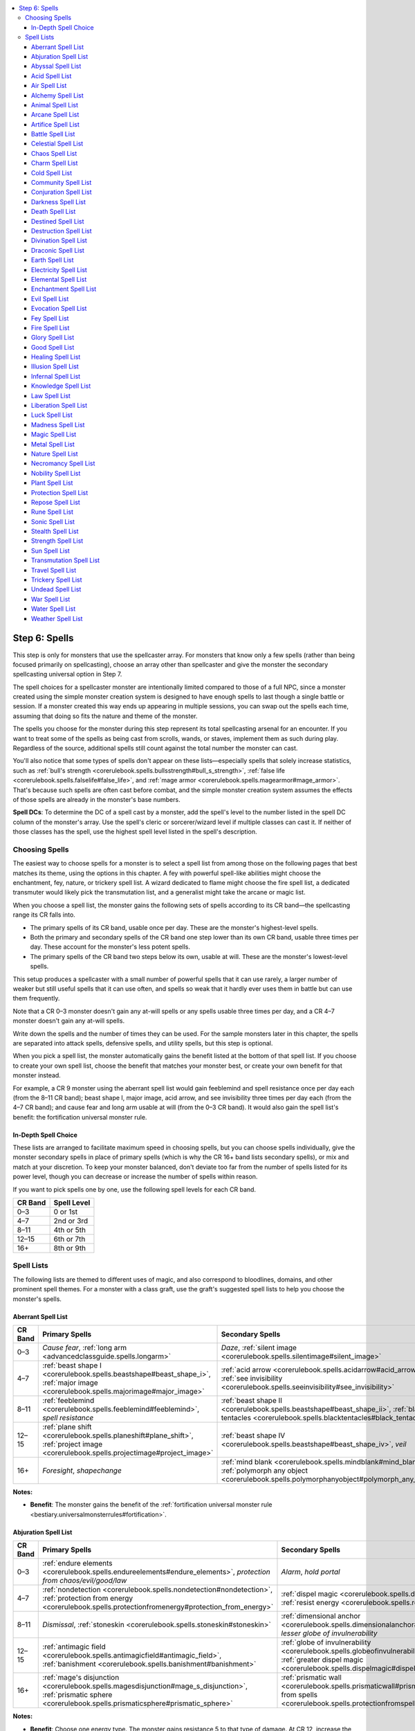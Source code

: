 
.. _`unchained.monsters.step6`:

.. contents:: \ 

.. _`unchained.monsters.step6#step_6:_spells`:

Step 6: Spells
###############

This step is only for monsters that use the spellcaster array. For monsters that know only a few spells (rather than being focused primarily on spellcasting), choose an array other than spellcaster and give the monster the secondary spellcasting universal option in Step 7.

The spell choices for a spellcaster monster are intentionally limited compared to those of a full NPC, since a monster created using the simple monster creation system is designed to have enough spells to last though a single battle or session. If a monster created this way ends up appearing in multiple sessions, you can swap out the spells each time, assuming that doing so fits the nature and theme of the monster.

The spells you choose for the monster during this step represent its total spellcasting arsenal for an encounter. If you want to treat some of the spells as being cast from scrolls, wands, or staves, implement them as such during play. Regardless of the source, additional spells still count against the total number the monster can cast.

You'll also notice that some types of spells don't appear on these lists—especially spells that solely increase statistics, such as :ref:`bull's strength <corerulebook.spells.bullsstrength#bull_s_strength>`\ , :ref:`false life <corerulebook.spells.falselife#false_life>`\ , and :ref:`mage armor <corerulebook.spells.magearmor#mage_armor>`\ . That's because such spells are often cast before combat, and the simple monster creation system assumes the effects of those spells are already in the monster's base numbers.

\ **Spell DCs**\ : To determine the DC of a spell cast by a monster, add the spell's level to the number listed in the spell DC column of the monster's array. Use the spell's cleric or sorcerer/wizard level if multiple classes can cast it. If neither of those classes has the spell, use the highest spell level listed in the spell's description.

.. _`unchained.monsters.step6#choosing_spells`:

Choosing Spells
****************

The easiest way to choose spells for a monster is to select a spell list from among those on the following pages that best matches its theme, using the options in this chapter. A fey with powerful spell-like abilities might choose the enchantment, fey, nature, or trickery spell list. A wizard dedicated to flame might choose the fire spell list, a dedicated transmuter would likely pick the transmutation list, and a generalist might take the arcane or magic list.

When you choose a spell list, the monster gains the following sets of spells according to its CR band—the spellcasting range its CR falls into.

* The primary spells of its CR band, usable once per day. These are the monster's highest-level spells.

* Both the primary and secondary spells of the CR band one step lower than its own CR band, usable three times per day. These account for the monster's less potent spells.

* The primary spells of the CR band two steps below its own, usable at will. These are the monster's lowest-level spells.

This setup produces a spellcaster with a small number of powerful spells that it can use rarely, a larger number of weaker but still useful spells that it can use often, and spells so weak that it hardly ever uses them in battle but can use them frequently.

Note that a CR 0–3 monster doesn't gain any at-will spells or any spells usable three times per day, and a CR 4–7 monster doesn't gain any at-will spells.

Write down the spells and the number of times they can be used. For the sample monsters later in this chapter, the spells are separated into attack spells, defensive spells, and utility spells, but this step is optional.

When you pick a spell list, the monster automatically gains the benefit listed at the bottom of that spell list. If you choose to create your own spell list, choose the benefit that matches your monster best, or create your own benefit for that monster instead.

For example, a CR 9 monster using the aberrant spell list would gain feeblemind and spell resistance once per day each (from the 8–11 CR band); beast shape I, major image, acid arrow, and see invisibility three times per day each (from the 4–7 CR band); and cause fear and long arm usable at will (from the 0–3 CR band). It would also gain the spell list's benefit: the fortification universal monster rule.

.. _`unchained.monsters.step6#in_depth_spell_choice`:

In-Depth Spell Choice
======================

These lists are arranged to facilitate maximum speed in choosing spells, but you can choose spells individually, give the monster secondary spells in place of primary spells (which is why the CR 16+ band lists secondary spells), or mix and match at your discretion. To keep your monster balanced, don't deviate too far from the number of spells listed for its power level, though you can decrease or increase the number of spells within reason.

If you want to pick spells one by one, use the following spell levels for each CR band.

.. list-table::
   :header-rows: 1
   :class: contrast-reading-table
   :widths: auto

   * - CR Band
     - Spell Level
   * - 0–3
     - 0 or 1st
   * - 4–7
     - 2nd or 3rd
   * - 8–11
     - 4th or 5th
   * - 12–15
     - 6th or 7th
   * - 16+
     - 8th or 9th

.. _`unchained.monsters.step6#spell_lists`:

Spell Lists
************

The following lists are themed to different uses of magic, and also correspond to bloodlines, domains, and other prominent spell themes. For a monster with a class graft, use the graft's suggested spell lists to help you choose the monster's spells.

.. _`unchained.monsters.step6#aberrant_spell_list`:

Aberrant Spell List
====================

.. list-table::
   :header-rows: 1
   :class: contrast-reading-table
   :widths: auto

   * - CR Band
     - Primary Spells
     - Secondary Spells
   * - 0–3
     - \ *Cause fear*\ , :ref:`long arm <advancedclassguide.spells.longarm>`
     - \ *Daze*\ , :ref:`silent image <corerulebook.spells.silentimage#silent_image>`
   * - 4–7
     - :ref:`beast shape I <corerulebook.spells.beastshape#beast_shape_i>`\ , :ref:`major image <corerulebook.spells.majorimage#major_image>`
     - :ref:`acid arrow <corerulebook.spells.acidarrow#acid_arrow>`\ , :ref:`see invisibility <corerulebook.spells.seeinvisibility#see_invisibility>`
   * - 8–11
     - :ref:`feeblemind <corerulebook.spells.feeblemind#feeblemind>`\ , \ *spell resistance*
     - :ref:`beast shape II <corerulebook.spells.beastshape#beast_shape_ii>`\ , :ref:`black tentacles <corerulebook.spells.blacktentacles#black_tentacles>`
   * - 12–15
     - :ref:`plane shift <corerulebook.spells.planeshift#plane_shift>`\ , :ref:`project image <corerulebook.spells.projectimage#project_image>`
     - :ref:`beast shape IV <corerulebook.spells.beastshape#beast_shape_iv>`\ , \ *veil*
   * - 16+
     - \ *Foresight*\ , \ *shapechange*
     - :ref:`mind blank <corerulebook.spells.mindblank#mind_blank>`\ , :ref:`polymorph any object <corerulebook.spells.polymorphanyobject#polymorph_any_object>`

**Notes:**

* \ **Benefit**\ : The monster gains the benefit of the :ref:`fortification universal monster rule <bestiary.universalmonsterrules#fortification>`\ .

.. _`unchained.monsters.step6#abjuration_spell_list`:

Abjuration Spell List
======================

.. list-table::
   :header-rows: 1
   :class: contrast-reading-table
   :widths: auto

   * - CR Band
     - Primary Spells
     - Secondary Spells
   * - 0–3
     - :ref:`endure elements <corerulebook.spells.endureelements#endure_elements>`\ , \ *protection from chaos/evil/good/law*
     - \ *Alarm*\ , \ *hold portal*
   * - 4–7
     - :ref:`nondetection <corerulebook.spells.nondetection#nondetection>`\ , :ref:`protection from energy <corerulebook.spells.protectionfromenergy#protection_from_energy>`
     - :ref:`dispel magic <corerulebook.spells.dispelmagic#dispel_magic>`\ , :ref:`resist energy <corerulebook.spells.resistenergy#resist_energy>`
   * - 8–11
     - \ *Dismissal*\ , :ref:`stoneskin <corerulebook.spells.stoneskin#stoneskin>`
     - :ref:`dimensional anchor <corerulebook.spells.dimensionalanchor#dimensional_anchor>`\ , \ *lesser globe of invulnerability*
   * - 12–15
     - :ref:`antimagic field <corerulebook.spells.antimagicfield#antimagic_field>`\ , :ref:`banishment <corerulebook.spells.banishment#banishment>`
     - :ref:`globe of invulnerability <corerulebook.spells.globeofinvulnerability#globe_of_invulnerability>`\ , :ref:`greater dispel magic <corerulebook.spells.dispelmagic#dispel_magic_greater>`
   * - 16+
     - :ref:`mage's disjunction <corerulebook.spells.magesdisjunction#mage_s_disjunction>`\ , :ref:`prismatic sphere <corerulebook.spells.prismaticsphere#prismatic_sphere>`
     - :ref:`prismatic wall <corerulebook.spells.prismaticwall#prismatic_wall>`\ , :ref:`protection from spells <corerulebook.spells.protectionfromspells#protection_from_spells>`

**Notes:**

* \ **Benefit**\ : Choose one energy type. The monster gains resistance 5 to that type of damage. At CR 12, increase the resistance to 10. At CR 16, increase the resistance to 20.

.. _`unchained.monsters.step6#abyssal_spell_list`:

Abyssal Spell List
===================

.. list-table::
   :header-rows: 1
   :class: contrast-reading-table
   :widths: auto

   * - CR Band
     - Primary Spells
     - Secondary Spells
   * - 0–3
     - :ref:`burning hands <corerulebook.spells.burninghands#burning_hands>`\ , :ref:`summon monster I <corerulebook.spells.summonmonster#summon_monster_i>`
     - \ *Cause fear*\ , \ *protection from good or law*
   * - 4–7
     - \ *Rage*\ , :ref:`summon monster III <corerulebook.spells.summonmonster#summon_monster_iii>`
     - :ref:`alter self <corerulebook.spells.alterself#alter_self>`\ , \ *scare*
   * - 8–11
     - \ *Dismissal*\ , :ref:`summon monster V <corerulebook.spells.summonmonster#summon_monster_v>`
     - :ref:`chaos hammer <corerulebook.spells.chaoshammer#chaos_hammer>`\ , :ref:`dimension door <corerulebook.spells.dimensiondoor#dimension_door>`
   * - 12–15
     - :ref:`summon monster VI <corerulebook.spells.summonmonster#summon_monster_vi>`\ , :ref:`word of chaos <corerulebook.spells.wordofchaos#word_of_chaos>`
     - :ref:`greater dispel magic <corerulebook.spells.dispelmagic#dispel_magic_greater>`\ , :ref:`greater teleport <corerulebook.spells.teleport#teleport_greater>`
   * - 16+
     - :ref:`energy drain <corerulebook.spells.energydrain#energy_drain>`\ , :ref:`summon monster IX <corerulebook.spells.summonmonster#summon_monster_ix>`
     - :ref:`cloak of chaos <corerulebook.spells.cloakofchaos#cloak_of_chaos>`\ , :ref:`unholy aura <corerulebook.spells.unholyaura#unholy_aura>`

**Notes:**

* \ **Benefit**\ : Increase the monster's Strength modifier by 1. At CR 13, increase it by 2 instead. At CR 17, increase it by 3 instead.

.. _`unchained.monsters.step6#acid_spell_list`:

Acid Spell List
================

.. list-table::
   :header-rows: 1
   :class: contrast-reading-table
   :widths: auto

   * - CR Band
     - Primary Spells
     - Secondary Spells
   * - 0–3
     - :ref:`corrosive touch <ultimatemagic.spells.corrosivetouch#corrosive_touch>`\ , :ref:`obscuring mist <corerulebook.spells.obscuringmist#obscuring_mist>`
     - :ref:`acid splash <corerulebook.spells.acidsplash#acid_splash>`\ , \ *cause fear*
   * - 4–7
     - Empowered :ref:`corrosive touch <ultimatemagic.spells.corrosivetouch#corrosive_touch>`\ , :ref:`protection from energy <corerulebook.spells.protectionfromenergy#protection_from_energy>`\  (acid only)
     - :ref:`acid arrow <corerulebook.spells.acidarrow#acid_arrow>`\ , :ref:`resist energy <corerulebook.spells.resistenergy#resist_energy>`\  (acid only)
   * - 8–11
     - :ref:`acidic spray <ultimatemagic.spells.acidicspray#acidic_spray>`\ , :ref:`corrosive consumption <ultimatemagic.spells.corrosiveconsumption#corrosive_consumption>`
     - :ref:`rusting grasp <corerulebook.spells.rustinggrasp#rusting_grasp>`\ , :ref:`transmute rock to mud <corerulebook.spells.transmuterocktomud#transmute_rock_to_mud>`
   * - 12–15
     - Widened :ref:`acid fog <corerulebook.spells.acidfog#acid_fog>`\ , :ref:`caustic eruption <ultimatemagic.spells.causticeruption#caustic_eruption>`
     - Quickened :ref:`acid arrow <corerulebook.spells.acidarrow#acid_arrow>`\ , :ref:`acid fog <corerulebook.spells.acidfog#acid_fog>`
   * - 16+
     - Empowered :ref:`caustic eruption <ultimatemagic.spells.causticeruption#caustic_eruption>`\ , :ref:`form of the dragon III <corerulebook.spells.formofthedragon#form_of_the_dragon_iii>`\  (black only)
     - Maximized :ref:`acidic spray <ultimatemagic.spells.acidicspray#acidic_spray>`\ , :ref:`storm of vengeance <corerulebook.spells.stormofvengeance#storm_of_vengeance>`

**Notes:**

* \ **Benefit**\ : The monster gains acid resistance 5. At CR 12, increase the resistance to 10. At CR 16, the monster gains acid immunity.

.. _`unchained.monsters.step6#air_spell_list`:

Air Spell List
===============

.. list-table::
   :header-rows: 1
   :class: contrast-reading-table
   :widths: auto

   * - CR Band
     - Primary Spells
     - Secondary Spells
   * - 0–3
     - \ *Jump*\ , :ref:`obscuring mist <corerulebook.spells.obscuringmist#obscuring_mist>`
     - :ref:`feather fall <corerulebook.spells.featherfall#feather_fall>`\ , \ *open/close*
   * - 4–7
     - :ref:`gaseous form <corerulebook.spells.gaseousform#gaseous_form>`\ , wind wall
     - \ *Fly*\ , :ref:`gust of wind <corerulebook.spells.gustofwind#gust_of_wind>`
   * - 8–11
     - \ *Control wind*\ , :ref:`overland flight <corerulebook.spells.overlandflight#overland_flight>`
     - :ref:`air walk <corerulebook.spells.airwalk#air_walk>`\ , extended :ref:`wind wall <corerulebook.spells.windwall#wind_wall>`
   * - 12–15
     - :ref:`control weather <corerulebook.spells.controlweather#control_weather>`\ , :ref:`elemental body IV <corerulebook.spells.elementalbody#elemental_body_iv>`\  (air only)
     - :ref:`chain lightning <corerulebook.spells.chainlightning#chain_lightning>`\ , :ref:`reverse gravity <corerulebook.spells.reversegravity#reverse_gravity>`
   * - 16+
     - :ref:`elemental swarm <corerulebook.spells.elementalswarm#elemental_swarm>`\  (air only), :ref:`winds of vengeance <advancedplayersguide.spells.windsofvengeance#winds_of_vengeance>`
     - Empowered :ref:`chain lightning <corerulebook.spells.chainlightning#chain_lightning>`\ , \ *whirlwind*

**Notes:**

* \ **Benefit**\ : Increase the monster's movement speed by 10 feet.

.. _`unchained.monsters.step6#alchemy_spell_list`:

Alchemy Spell List
===================

.. list-table::
   :header-rows: 1
   :class: contrast-reading-table
   :widths: auto

   * - CR Band
     - Primary Spells
     - Secondary Spells
   * - 0–3
     - :ref:`expeditious retreat <corerulebook.spells.expeditiousretreat#expeditious_retreat>`\ , :ref:`true strike <corerulebook.spells.truestrike#true_strike>`
     - :ref:`ant haul <advancedplayersguide.spells.anthaul#ant_haul>`\ , \ *jump*
   * - 4–7
     - \ *Displacement*\ , \ *fly*
     - \ *Invisibility*\ , :ref:`vomit swarm <advancedplayersguide.spells.vomitswarm#vomit_swarm>`
   * - 8–11
     - :ref:`magic jar <corerulebook.spells.magicjar#magic_jar>`\ , :ref:`overland flight <corerulebook.spells.overlandflight#overland_flight>`
     - :ref:`dragon's breath <advancedplayersguide.spells.dragonsbreath#dragons_breath>`\ , :ref:`stoneskin <corerulebook.spells.stoneskin#stoneskin>`
   * - 12–15
     - \ *Eyebite*\ , :ref:`twin form <advancedplayersguide.spells.twinform#twin_form>`
     - \ *Heal*\ , :ref:`true seeing <corerulebook.spells.trueseeing#true_seeing>`
   * - 16+
     - :ref:`fiery body <advancedplayersguide.spells.fierybody#fiery_body>`\ , \ *shapechange*
     - \ *Clone*\ , :ref:`simulacrum <corerulebook.spells.simulacrum#simulacrum>`

**Notes:**

* \ **Benefit**\ : The monster gains a +2 bonus on saving throws against disease and poison.

.. _`unchained.monsters.step6#animal_spell_list`:

Animal Spell List
==================

.. list-table::
   :header-rows: 1
   :class: contrast-reading-table
   :widths: auto

   * - CR Band
     - Primary Spells
     - Secondary Spells
   * - 0–3
     - \ *Hold animal*\ , :ref:`summon nature's ally I <corerulebook.spells.summonnaturesally#summon_nature_s_ally_i>`
     - \ *Charm animal*\ , :ref:`hide from animals <corerulebook.spells.hidefromanimals#hide_from_animals>`
   * - 4–7
     - :ref:`dominate animal <corerulebook.spells.dominateanimal#dominate_animal>`\ , :ref:`greater magic fang <corerulebook.spells.magicfang#magic_fang_greater>`
     - :ref:`beast shape I <corerulebook.spells.beastshape#beast_shape_i>`\  (animal only), :ref:`speak with animals <corerulebook.spells.speakwithanimals#speak_with_animals>`
   * - 8–11
     - :ref:`animal growth <corerulebook.spells.animalgrowth#animal_growth>`\ , :ref:`insect plague <corerulebook.spells.insectplague#insect_plague>`
     - :ref:`giant vermin <corerulebook.spells.giantvermin#giant_vermin>`\ , \ *locate creature*
   * - 12–15
     - :ref:`antilife shell <corerulebook.spells.antilifeshell#antilife_shell>`\ , :ref:`summon nature's ally VII <corerulebook.spells.summonnaturesally#summon_nature_s_ally_vii>`\  (animal only)
     - :ref:`beast shape IV <corerulebook.spells.beastshape#beast_shape_iv>`\  (animal only), :ref:`mass cure light wounds <corerulebook.spells.curelightwounds#cure_light_wounds_mass>`
   * - 16+
     - Quickened :ref:`insect plague <corerulebook.spells.insectplague#insect_plague>`\ , \ *shapechange*
     - :ref:`animal shapes <corerulebook.spells.animalshapes#animal_shapes>`\ , :ref:`summon nature's ally VII <corerulebook.spells.summonnaturesally#summon_nature_s_ally_vii>`\  (animals only)

**Notes:**

* \ **Benefit**\ : Animal allies within 20 feet of the monster gain a +1 luck bonus on attack rolls.

.. _`unchained.monsters.step6#arcane_spell_list`:

Arcane Spell List
==================

.. list-table::
   :header-rows: 1
   :class: contrast-reading-table
   :widths: auto

   * - CR Band
     - Primary Spells
     - Secondary Spells
   * - 0–3
     - :ref:`expeditious retreat <corerulebook.spells.expeditiousretreat#expeditious_retreat>`\ ,
     - \ *Light*\ , :ref:`prestidigitation <corerulebook.spells.prestidigitation#prestidigitation>`\ , :ref:`magic missile <corerulebook.spells.magicmissile#magic_missile>`
   * - 4–7
     - :ref:`dispel magic <corerulebook.spells.dispelmagic#dispel_magic>`\ , \ *levitate*
     - \ *Invisibility*\ , :ref:`scorching ray <corerulebook.spells.scorchingray#scorching_ray>`
   * - 8–11
     - Empowered :ref:`lightning bolt <corerulebook.spells.lightningbolt#lightning_bolt>`\ , :ref:`overland flight <corerulebook.spells.overlandflight#overland_flight>`
     - :ref:`dimension door <corerulebook.spells.dimensiondoor#dimension_door>`\ , \ *lesser globe of invulnerability*
   * - 12–15
     - Quickened :ref:`dispel magic <corerulebook.spells.dispelmagic#dispel_magic>`\ , :ref:`greater teleport <corerulebook.spells.teleport#teleport_greater>`
     - Maximized :ref:`fireball <corerulebook.spells.fireball#fireball>`\ , :ref:`true seeing <corerulebook.spells.trueseeing#true_seeing>`
   * - 16+
     - :ref:`power word kill <corerulebook.spells.powerwordkill#power_word_kill>`\ , quickened \ *wall of force*
     - Maximized :ref:`cone of cold <corerulebook.spells.coneofcold#cone_of_cold>`\ , :ref:`power word stun <corerulebook.spells.powerwordstun#power_word_stun>`

**Notes:**

* \ **Benefit**\ : Increase the saving throw DCs of any of the monster's spells to which a metamagic feat has been applied by 1.

.. _`unchained.monsters.step6#artifice_spell_list`:

Artifice Spell List
====================

.. list-table::
   :header-rows: 1
   :class: contrast-reading-table
   :widths: auto

   * - CR Band
     - Primary Spells
     - Secondary Spells
   * - 0–3
     - :ref:`animate rope <corerulebook.spells.animaterope#animate_rope>`\ , \ *magic stone*
     - :ref:`floating disk <corerulebook.spells.floatingdisk#floating_disk>`\ , \ *mending*
   * - 4–7
     - :ref:`stone shape <corerulebook.spells.stoneshape#stone_shape>`\ , :ref:`tiny hut <corerulebook.spells.tinyhut#tiny_hut>`
     - :ref:`make whole <corerulebook.spells.makewhole#make_whole>`\ , :ref:`wood shape <corerulebook.spells.woodshape#wood_shape>`
   * - 8–11
     - :ref:`major creation <corerulebook.spells.majorcreation#major_creation>`\ , :ref:`wall of stone <corerulebook.spells.wallofstone#wall_of_stone>`
     - \ *Fabricate*\ , :ref:`minor creation <corerulebook.spells.minorcreation#minor_creation>`
   * - 12–15
     - :ref:`limited wish <corerulebook.spells.limitedwish#limited_wish>`\ , :ref:`wall of iron <corerulebook.spells.wallofiron#wall_of_iron>`
     - :ref:`animate objects <corerulebook.spells.animateobjects#animate_objects>`\ , :ref:`flesh to stone <corerulebook.spells.fleshtostone#flesh_to_stone>`
   * - 16+
     - :ref:`crushing hand <corerulebook.spells.crushinghand#crushing_hand>`\ , :ref:`prismatic sphere <corerulebook.spells.prismaticsphere#prismatic_sphere>`
     - \ *Iron body*\ , :ref:`polymorph any object <corerulebook.spells.polymorphanyobject#polymorph_any_object>`

**Notes:**

* \ **Benefit**\ : When the monster casts a spell from this list, it gains a deflection bonus to AC equal to the spell's level for 1 round.

.. _`unchained.monsters.step6#battle_spell_list`:

Battle Spell List
==================

.. list-table::
   :header-rows: 1
   :class: contrast-reading-table
   :widths: auto

   * - CR Band
     - Primary Spells
     - Secondary Spells
   * - 0–3
     - \ *Bless*\ , :ref:`expeditious retreat <corerulebook.spells.expeditiousretreat#expeditious_retreat>`
     - \ *Bleed*\ , \ *flare*
   * - 4–7
     - \ *Fly*\ , \ *haste*
     - \ *Invisibility*\ , :ref:`protection from arrows <corerulebook.spells.protectionfromarrows#protection_from_arrows>`
   * - 8–11
     - :ref:`interposing hand <corerulebook.spells.interposinghand#interposing_hand>`\ , \ *teleport*
     - :ref:`dimension door <corerulebook.spells.dimensiondoor#dimension_door>`\ , :ref:`greater invisibility <corerulebook.spells.invisibility#invisibility_greater>`
   * - 12–15
     - :ref:`giant form I <corerulebook.spells.giantform#giant_form_i>`\ , \ *transformation*
     - :ref:`greater teleport <corerulebook.spells.teleport#teleport_greater>`\ , :ref:`true seeing <corerulebook.spells.trueseeing#true_seeing>`
   * - 16+
     - :ref:`mass hold monster <corerulebook.spells.holdmonster#hold_monster_mass>`\ , :ref:`time stop <corerulebook.spells.timestop#time_stop>`
     - \ *Mislead*\ , :ref:`power word stun <corerulebook.spells.powerwordstun#power_word_stun>`

**Notes:**

* \ **Benefit**\ : Increase the monster's attack bonus for all attacks by 1.

.. _`unchained.monsters.step6#celestial_spell_list`:

Celestial Spell List
=====================

.. list-table::
   :header-rows: 1
   :class: contrast-reading-table
   :widths: auto

   * - CR Band
     - Primary Spells
     - Secondary Spells
   * - 0–3
     - \ *Bless*\ , :ref:`divine favor <corerulebook.spells.divinefavor#divine_favor>`
     - \ *Guidance*\ , \ *light*
   * - 4–7
     - :ref:`magic circle against evil <corerulebook.spells.magiccircleagainstevil#magic_circle_against_evil>`\ , \ *prayer*
     - :ref:`cure moderate wounds <corerulebook.spells.curemoderatewounds#cure_moderate_wounds>`\ , :ref:`resist energy <corerulebook.spells.resistenergy#resist_energy>`
   * - 8–11
     - :ref:`flame strike <corerulebook.spells.flamestrike#flame_strike>`\ , :ref:`greater command <corerulebook.spells.command#command_greater>`
     - :ref:`blessing of fervor <advancedplayersguide.spells.blessingoffervor#blessing_of_fervor>`\ , :ref:`holy smite <corerulebook.spells.holysmite#holy_smite>`
   * - 12–15
     - :ref:`banishment <corerulebook.spells.banishment#banishment>`\ , :ref:`holy word <corerulebook.spells.holyword#holy_word>`
     - Empowered :ref:`flame strike <corerulebook.spells.flamestrike#flame_strike>`\ , :ref:`greater dispel magic <corerulebook.spells.dispelmagic#dispel_magic_greater>`
   * - 16+
     - Quickened :ref:`flame strike <corerulebook.spells.flamestrike#flame_strike>`\ , \ *gate*
     - :ref:`holy aura <corerulebook.spells.holyaura#holy_aura>`\ , \ *sunburst*

**Notes:**

* \ **Benefit**\ : The monster gains resistance 5 to acid and cold. At CR 12, these resistances increase to 10.

.. _`unchained.monsters.step6#chaos_spell_list`:

Chaos Spell List
=================

.. list-table::
   :header-rows: 1
   :class: contrast-reading-table
   :widths: auto

   * - CR Band
     - Primary Spells
     - Secondary Spells
   * - 0–3
     - \ *Lesser confusion*\ , :ref:`protection from law <corerulebook.spells.protectionfromlaw#protection_from_law>`
     - \ *Daze*\ , :ref:`entropic shield <corerulebook.spells.entropicshield#entropic_shield>`
   * - 4–7
     - :ref:`magic circle against law <corerulebook.spells.magiccircleagainstlaw#magic_circle_against_law>`\ , \ *rage*
     - :ref:`alter self <corerulebook.spells.alterself#alter_self>`\ , :ref:`daze monster <corerulebook.spells.dazemonster#daze_monster>`
   * - 8–11
     - :ref:`dispel law <corerulebook.spells.dispellaw#dispel_law>`\ , :ref:`mind fog <corerulebook.spells.mindfog#mind_fog>`
     - :ref:`chaos hammer <corerulebook.spells.chaoshammer#chaos_hammer>`\ , \ *confusion*
   * - 12–15
     - \ *Insanity*\ , :ref:`word of chaos <corerulebook.spells.wordofchaos#word_of_chaos>`
     - :ref:`animate objects <corerulebook.spells.animateobjects#animate_objects>`\ , \ *repulsion*
   * - 16+
     - :ref:`prismatic sphere <corerulebook.spells.prismaticsphere#prismatic_sphere>`\ , :ref:`summon monster IX <corerulebook.spells.summonmonster#summon_monster_ix>`\  (chaotic only)
     - :ref:`cloak of chaos <corerulebook.spells.cloakofchaos#cloak_of_chaos>`\ , :ref:`scintillating pattern <corerulebook.spells.scintillatingpattern#scintillating_pattern>`

**Notes:**

* \ **Benefit**\ : The monster's attacks count as chaotic for the purpose of overcoming damage reduction.

.. _`unchained.monsters.step6#charm_spell_list`:

Charm Spell List
=================

.. list-table::
   :header-rows: 1
   :class: contrast-reading-table
   :widths: auto

   * - CR Band
     - Primary Spells
     - Secondary Spells
   * - 0–3
     - \ *Charm person*\ , \ *hypnotism*
     - \ *Daze*\ , \ *message*
   * - 4–7
     - \ *Hold person*\ , \ *suggestion*
     - \ *Calm emotions*\ , :ref:`daze monster <corerulebook.spells.dazemonster#daze_monster>`
   * - 8–11
     - \ *Charm monster*\ ,
     - \ *Confusion*\ , \ *lesser geas*\ , :ref:`dominate person <corerulebook.spells.dominateperson#dominate_person>`
   * - 12–15
     - \ *Insanity*\ , :ref:`mass hold person <corerulebook.spells.holdperson#hold_person_mass>`
     - \ *Geas/quest*\ , :ref:`mass suggestion <corerulebook.spells.suggestion#suggestion_mass>`
   * - 16+
     - :ref:`dominate monster <corerulebook.spells.dominatemonster#dominate_monster>`\ , :ref:`mass hold monster <corerulebook.spells.holdmonster#hold_monster_mass>`
     - \ *Demand*\ , :ref:`mass charm monster <corerulebook.spells.charmmonster#charm_monster_mass>`

**Notes:**

* \ **Benefit**\ : The monster gains a +4 bonus on saving throws against charm effects.

.. _`unchained.monsters.step6#cold_spell_list`:

Cold Spell List
================

.. list-table::
   :header-rows: 1
   :class: contrast-reading-table
   :widths: auto

   * - CR Band
     - Primary Spells
     - Secondary Spells
   * - 0–3
     - \ *Frostbite*\ , :ref:`obscuring mist <corerulebook.spells.obscuringmist#obscuring_mist>`
     - :ref:`endure elements <corerulebook.spells.endureelements#endure_elements>`\ , :ref:`ray of frost <corerulebook.spells.rayoffrost#ray_of_frost>`
   * - 4–7
     - :ref:`protection from energy <corerulebook.spells.protectionfromenergy#protection_from_energy>`\ , \ *sleet storm*
     - :ref:`chill metal <corerulebook.spells.chillmetal#chill_metal>`\ , :ref:`resist energy <corerulebook.spells.resistenergy#resist_energy>`
   * - 8–11
     - :ref:`cone of cold <corerulebook.spells.coneofcold#cone_of_cold>`\ , enlarged:ref:`ice storm <corerulebook.spells.icestorm#ice_storm>`
     - :ref:`ice storm <corerulebook.spells.icestorm#ice_storm>`\ , :ref:`wall of ice <corerulebook.spells.wallofice#wall_of_ice>`
   * - 12–15
     - :ref:`control weather <corerulebook.spells.controlweather#control_weather>`\ , :ref:`form of the dragon II <corerulebook.spells.formofthedragon#form_of_the_dragon_ii>`\  (white dragon only)
     - Empowered :ref:`cone of cold <corerulebook.spells.coneofcold#cone_of_cold>`\ , :ref:`freezing sphere <corerulebook.spells.freezingsphere#freezing_sphere>`
   * - 16+
     - Quickened :ref:`cone of cold <corerulebook.spells.coneofcold#cone_of_cold>`\ , :ref:`form of the dragon III <corerulebook.spells.formofthedragon#form_of_the_dragon_iii>`\  (white dragon only)
     - :ref:`polar ray <corerulebook.spells.polarray#polar_ray>`\ , :ref:`simulacrum <corerulebook.spells.simulacrum#simulacrum>`

**Notes:**

* \ **Benefit**\ : The monster gains cold resistance 5. At CR 12, increase the resistance to 10. At CR 16, the monster gains cold immunity.

.. _`unchained.monsters.step6#community_spell_list`:

Community Spell List
=====================

.. list-table::
   :header-rows: 1
   :class: contrast-reading-table
   :widths: auto

   * - CR Band
     - Primary Spells
     - Secondary Spells
   * - 0–3
     - \ *Bless*\ , \ *sanctuary*
     - :ref:`cure light wounds <corerulebook.spells.curelightwounds#cure_light_wounds>`\ , \ *virtue*
   * - 4–7
     - :ref:`dispel magic <corerulebook.spells.dispelmagic#dispel_magic>`\ , \ *prayer*
     - \ *Aid*\ , :ref:`shield other <corerulebook.spells.shieldother#shield_other>`
   * - 8–11
     - :ref:`telepathic bond <corerulebook.spells.telepathicbond#telepathic_bond>`\ , :ref:`wall of stone <corerulebook.spells.wallofstone#wall_of_stone>`
     - :ref:`cure critical wounds <corerulebook.spells.curecriticalwounds#cure_critical_wounds>`\ , \ *status*
   * - 12–15
     - \ *Heal*\ , \ *repulsion*
     - :ref:`banishment <corerulebook.spells.banishment#banishment>`\ , :ref:`blade barrier <corerulebook.spells.bladebarrier#blade_barrier>`
   * - 16+
     - \ *Foresight*\ , \ *miracle*
     - :ref:`dimensional lock <corerulebook.spells.dimensionallock#dimensional_lock>`\ , :ref:`mass cure critical wounds <corerulebook.spells.curecriticalwounds#cure_critical_wounds_mass>`

**Notes:**

* \ **Benefit**\ : The monster gains :ref:`Diplomacy <corerulebook.skills.diplomacy#diplomacy>`\ as an additional master skill.

.. _`unchained.monsters.step6#conjuration_spell_list`:

Conjuration Spell List
=======================

.. list-table::
   :header-rows: 1
   :class: contrast-reading-table
   :widths: auto

   * - CR Band
     - Primary Spells
     - Secondary Spells
   * - 0–3
     - \ *Grease*\ , :ref:`summon monster I <corerulebook.spells.summonmonster#summon_monster_i>`
     - :ref:`acid splash <corerulebook.spells.acidsplash#acid_splash>`\ , \ *guidance*
   * - 4–7
     - :ref:`stinking cloud <corerulebook.spells.stinkingcloud#stinking_cloud>`\ , :ref:`summon monster III <corerulebook.spells.summonmonster#summon_monster_iii>`
     - :ref:`acid arrow <corerulebook.spells.acidarrow#acid_arrow>`\ , :ref:`summon monster II <corerulebook.spells.summonmonster#summon_monster_ii>`
   * - 8–11
     - :ref:`summon monster V <corerulebook.spells.summonmonster#summon_monster_v>`\ , \ *teleport*
     - :ref:`dimension door <corerulebook.spells.dimensiondoor#dimension_door>`\ , :ref:`summon monster IV <corerulebook.spells.summonmonster#summon_monster_iv>`
   * - 12–15
     - :ref:`greater teleport <corerulebook.spells.teleport#teleport_greater>`\ , :ref:`summon monster VII <corerulebook.spells.summonmonster#summon_monster_vii>`
     - :ref:`acid fog <corerulebook.spells.acidfog#acid_fog>`\ , :ref:`summon monster VI <corerulebook.spells.summonmonster#summon_monster_vi>`
   * - 16+
     - \ *Gate*\ , :ref:`summon monster IX <corerulebook.spells.summonmonster#summon_monster_ix>`
     - :ref:`incendiary cloud <corerulebook.spells.incendiarycloud#incendiary_cloud>`\ , :ref:`summon monster VIII <corerulebook.spells.summonmonster#summon_monster_viii>`

**Notes:**

* \ **Benefit**\ : The monster doubles the duration of all conjuration (summoning) spells it casts.

.. _`unchained.monsters.step6#darkness_spell_list`:

Darkness Spell List
====================

.. list-table::
   :header-rows: 1
   :class: contrast-reading-table
   :widths: auto

   * - CR Band
     - Primary Spells
     - Secondary Spells
   * - 0–3
     - \ *Cause fear*\ , :ref:`obscuring mist <corerulebook.spells.obscuringmist#obscuring_mist>`
     - \ *Daze*\ , :ref:`silent image <corerulebook.spells.silentimage#silent_image>`
   * - 4–7
     - :ref:`deeper darkness <corerulebook.spells.deeperdarkness#deeper_darkness>`\ , \ *displacement*
     - \ *Blindness/deafness*\  (only to cause blindness), \ *darkness*
   * - 8–11
     - :ref:`shadow evocation <corerulebook.spells.shadowevocation#shadow_evocation>`\ , :ref:`summon monster V <corerulebook.spells.summonmonster#summon_monster_v>`\  (1d3 shadows)
     - :ref:`black tentacles <corerulebook.spells.blacktentacles#black_tentacles>`\ , :ref:`shadow conjuration <corerulebook.spells.shadowconjuration#shadow_conjuration>`
   * - 12–15
     - :ref:`greater shadow conjuration <corerulebook.spells.shadowconjuration#shadow_conjuration_greater>`\ , :ref:`power word blind <corerulebook.spells.powerwordblind#power_word_blind>`
     - Quickened \ *darkness*\ , :ref:`shadow walk <corerulebook.spells.shadowwalk#shadow_walk>`
   * - 16+
     - :ref:`energy drain <corerulebook.spells.energydrain#energy_drain>`\ , \ *shades*
     - :ref:`greater shadow evocation <corerulebook.spells.shadowevocation#shadow_evocation_greater>`\ , maximized :ref:`shadow evocation <corerulebook.spells.shadowevocation#shadow_evocation>`

**Notes:**

* \ **Benefit**\ : The monster's spells with the darkness descriptor count as 1 spell level higher.

.. _`unchained.monsters.step6#death_spell_list`:

Death Spell List
=================

.. list-table::
   :header-rows: 1
   :class: contrast-reading-table
   :widths: auto

   * - CR Band
     - Primary Spells
     - Secondary Spells
   * - 0–3
     - :ref:`chill touch <corerulebook.spells.chilltouch#chill_touch>`\ , :ref:`ray of enfeeblement <corerulebook.spells.rayofenfeeblement#ray_of_enfeeblement>`
     - \ *Bleed*\ , :ref:`touch of fatigue <corerulebook.spells.touchoffatigue#touch_of_fatigue>`
   * - 4–7
     - :ref:`stricken heart <advancedclassguide.spells.strickenheart>`\ , :ref:`vampiric touch <corerulebook.spells.vampirictouch#vampiric_touch>`
     - :ref:`death knell <corerulebook.spells.deathknell#death_knell>`\ , :ref:`ghoul touch <corerulebook.spells.ghoultouch#ghoul_touch>`
   * - 8–11
     - :ref:`slay living <corerulebook.spells.slayliving#slay_living>`\ , :ref:`waves of fatigue <corerulebook.spells.wavesoffatigue#waves_of_fatigue>`
     - :ref:`death ward <corerulebook.spells.deathward#death_ward>`\ , \ *enervation*
   * - 12–15
     - \ *Destruction*\ , :ref:`finger of death <corerulebook.spells.fingerofdeath#finger_of_death>`
     - :ref:`circle of death <corerulebook.spells.circleofdeath#circle_of_death>`\ , :ref:`undeath to death <corerulebook.spells.undeathtodeath#undeath_to_death>`
   * - 16+
     - :ref:`energy drain <corerulebook.spells.energydrain#energy_drain>`\ , :ref:`wail of the banshee <corerulebook.spells.wailofthebanshee#wail_of_the_banshee>`
     - :ref:`horrid wilting <corerulebook.spells.horridwilting#horrid_wilting>`\ , :ref:`symbol of death <corerulebook.spells.symbolofdeath#symbol_of_death>`

**Notes:**

* \ **Benefit**\ : Increase the saving throw DC of any death spell the monster casts by 1.

.. _`unchained.monsters.step6#destined_spell_list`:

Destined Spell List
====================

.. list-table::
   :header-rows: 1
   :class: contrast-reading-table
   :widths: auto

   * - CR Band
     - Primary Spells
     - Secondary Spells
   * - 0–3
     - \ *Alarm*\ , \ *protection from chaos/evil/good/law*
     - :ref:`expeditious retreat <corerulebook.spells.expeditiousretreat#expeditious_retreat>`\ , :ref:`true strike <corerulebook.spells.truestrike#true_strike>`
   * - 4–7
     - \ *Displacement*\ , :ref:`protection from energy <corerulebook.spells.protectionfromenergy#protection_from_energy>`
     - \ *Blur*\ , \ *good hope*
   * - 8–11
     - :ref:`break enchantment <corerulebook.spells.breakenchantment#break_enchantment>`\ , :ref:`debilitating portent <ultimatecombat.spells.debilitatingportent#debilitating_portent>`
     - \ *Divination*\ , :ref:`freedom of movement <corerulebook.spells.freedomofmovement#freedom_of_movement>`
   * - 12–15
     - Quickened \ *displacement*\ , :ref:`jolting portent <ultimatecombat.spells.joltingportent#jolting_portent>`
     - \ *Mislead*\ , :ref:`spell turning <corerulebook.spells.spellturning#spell_turning>`
   * - 16+
     - \ *Foresight*\ , quickened :ref:`freedom of movement <corerulebook.spells.freedomofmovement#freedom_of_movement>`
     - :ref:`mind blank <corerulebook.spells.mindblank#mind_blank>`\ , :ref:`moment of prescience <corerulebook.spells.momentofprescience#moment_of_prescience>`

**Notes:**

* \ **Benefit**\ : Increase all the monster's saving throw bonuses by 1.

.. _`unchained.monsters.step6#destruction_spell_list`:

Destruction Spell List
=======================

.. list-table::
   :header-rows: 1
   :class: contrast-reading-table
   :widths: auto

   * - CR Band
     - Primary Spells
     - Secondary Spells
   * - 0–3
     - :ref:`burning hands <corerulebook.spells.burninghands#burning_hands>`\ , :ref:`true strike <corerulebook.spells.truestrike#true_strike>`
     - :ref:`acid splash <corerulebook.spells.acidsplash#acid_splash>`\ , :ref:`ray of frost <corerulebook.spells.rayoffrost#ray_of_frost>`
   * - 4–7
     - :ref:`fireball <corerulebook.spells.fireball#fireball>`\ , \ *rage*
     - :ref:`acid arrow <corerulebook.spells.acidarrow#acid_arrow>`\ , \ *shatter*
   * - 8–11
     - Maximized :ref:`acid arrow <corerulebook.spells.acidarrow#acid_arrow>`\ , \ *shout*
     - :ref:`ice storm <corerulebook.spells.icestorm#ice_storm>`\ , :ref:`inflict critical wounds <corerulebook.spells.inflictcriticalwounds#inflict_critical_wounds>`
   * - 12–15
     - :ref:`disintegrate <corerulebook.spells.disintegrate#disintegrate>`\ , quickened :ref:`lightning bolt <corerulebook.spells.lightningbolt#lightning_bolt>`
     - Maximized :ref:`fireball <corerulebook.spells.fireball#fireball>`\ , \ *harm*
   * - 16+
     - Empowered :ref:`disintegrate <corerulebook.spells.disintegrate#disintegrate>`\ , \ *implosion*
     - \ *Earthquake*\ , :ref:`fire storm <corerulebook.spells.firestorm#fire_storm>`

**Notes:**

* \ **Benefit**\ : Increase the saving throw DCs of any spells the monster casts that deal damage by 1.

.. _`unchained.monsters.step6#divination_spell_list`:

Divination Spell List
======================

.. list-table::
   :header-rows: 1
   :class: contrast-reading-table
   :widths: auto

   * - CR Band
     - Primary Spells
     - Secondary Spells
   * - 0–3
     - :ref:`anticipate peril <ultimatemagic.spells.anticipateperil#anticipate_peril>`\ , :ref:`unprepared combatant <ultimatemagic.spells.unpreparedcombatant#unprepared_combatant>`
     - \ *Guidance*\ , :ref:`true strike <corerulebook.spells.truestrike#true_strike>`
   * - 4–7
     - \ *Clairaudience/clairvoyance*\ , :ref:`see invisibility <corerulebook.spells.seeinvisibility#see_invisibility>`
     - :ref:`arcane sight <corerulebook.spells.arcanesight#arcane_sight>`\ , :ref:`detect thoughts <corerulebook.spells.detectthoughts#detect_thoughts>`
   * - 8–11
     - \ *Scrying*\ , :ref:`telepathic bond <corerulebook.spells.telepathicbond#telepathic_bond>`
     - :ref:`discern lies <corerulebook.spells.discernlies#discern_lies>`\ , \ *locate creature*
   * - 12–15
     - :ref:`greater arcane sight <corerulebook.spells.arcanesight#arcane_sight_greater>`\ , :ref:`greater scrying <corerulebook.spells.scrying#scrying_greater>`
     - :ref:`find the path <corerulebook.spells.findthepath#find_the_path>`\ , :ref:`true seeing <corerulebook.spells.trueseeing#true_seeing>`
   * - 16+
     - \ *Foresight*\ , :ref:`prediction of failure <ultimatemagic.spells.predictionoffailure#prediction_of_failure>`
     - :ref:`discern location <corerulebook.spells.discernlocation#discern_location>`\ , :ref:`moment of prescience <corerulebook.spells.momentofprescience#moment_of_prescience>`

**Notes:**

* \ **Benefit**\ : The monster cannot be surprised while it is conscious and able to take actions.

.. _`unchained.monsters.step6#draconic_spell_list`:

Draconic Spell List
====================

.. list-table::
   :header-rows: 1
   :class: contrast-reading-table
   :widths: auto

   * - CR Band
     - Primary Spells
     - Secondary Spells
   * - 0–3
     - :ref:`burning hands <corerulebook.spells.burninghands#burning_hands>`\ , \ *cause fear*
     - \ *Jump*\ , :ref:`true strike <corerulebook.spells.truestrike#true_strike>`
   * - 4–7
     - \ *Fly*\ , \ *haste*
     - :ref:`draconic reservoir <advancedplayersguide.spells.draconicreservoir#draconic_reservoir>`\ , \ *scare*
   * - 8–11
     - :ref:`overland flight <corerulebook.spells.overlandflight#overland_flight>`\ , \ *spell resistance*
     - :ref:`dragon's breath <advancedplayersguide.spells.dragonsbreath#dragons_breath>`\ , \ *fear*
   * - 12–15
     - :ref:`form of the dragon II <corerulebook.spells.formofthedragon#form_of_the_dragon_ii>`\ , :ref:`spell turning <corerulebook.spells.spellturning#spell_turning>`
     - :ref:`form of the dragon I <corerulebook.spells.formofthedragon#form_of_the_dragon_i>`\ , :ref:`symbol of fear <corerulebook.spells.symboloffear#symbol_of_fear>`
   * - 16+
     - :ref:`form of the dragon III <corerulebook.spells.formofthedragon#form_of_the_dragon_iii>`\ , \ *wish*
     - \ *Foresight*\ , :ref:`power word stun <corerulebook.spells.powerwordstun#power_word_stun>`

**Notes:**

* \ **Benefit**\ : The monster's AC and flat-footed AC increase by 2. In addition, the monster gains resistance 5 to your choice of acid, cold, electricity, or fire.

.. _`unchained.monsters.step6#earth_spell_list`:

Earth Spell List
=================

.. list-table::
   :header-rows: 1
   :class: contrast-reading-table
   :widths: auto

   * - CR Band
     - Primary Spells
     - Secondary Spells
   * - 0–3
     - :ref:`expeditious excavation <advancedplayersguide.spells.expeditiousexcavation#expeditious_excavation>`\ , \ *magic stone*
     - :ref:`acid splash <corerulebook.spells.acidsplash#acid_splash>`\ , \ *resistance*
   * - 4–7
     - :ref:`meld into stone <corerulebook.spells.meldintostone#meld_into_stone>`\ , :ref:`stone shape <corerulebook.spells.stoneshape#stone_shape>`
     - :ref:`acid arrow <corerulebook.spells.acidarrow#acid_arrow>`\ , :ref:`soften earth and stone <corerulebook.spells.softenearthandstone#soften_earth_and_stone>`
   * - 8–11
     - :ref:`transmute mud to rock <corerulebook.spells.transmutemudtorock#transmute_mud_to_rock>`\ , :ref:`transmute rock to mud <corerulebook.spells.transmuterocktomud#transmute_rock_to_mud>`
     - :ref:`spike stones <corerulebook.spells.spikestones#spike_stones>`\ , :ref:`wall of stone <corerulebook.spells.wallofstone#wall_of_stone>`
   * - 12–15
     - :ref:`elemental body IV <corerulebook.spells.elementalbody#elemental_body_iv>`\  (earth only), :ref:`wall of iron <corerulebook.spells.wallofiron#wall_of_iron>`
     - :ref:`major creation <corerulebook.spells.majorcreation#major_creation>`\ , :ref:`move earth <corerulebook.spells.moveearth#move_earth>`
   * - 16+
     - :ref:`elemental swarm <corerulebook.spells.elementalswarm#elemental_swarm>`\  (earth only), :ref:`imprisonment <corerulebook.spells.imprisonment#imprisonment>`
     - \ *Earthquake*\ , \ *iron body*

**Notes:**

* \ **Benefit**\ : The monster gains acid resistance 5. At CR 12, increase the resistance to 10. At CR 16, the monster gains acid immunity.

.. _`unchained.monsters.step6#electricity_spell_list`:

Electricity Spell List
=======================

.. list-table::
   :header-rows: 1
   :class: contrast-reading-table
   :widths: auto

   * - CR Band
     - Primary Spells
     - Secondary Spells
   * - 0–3
     - :ref:`expeditious retreat <corerulebook.spells.expeditiousretreat#expeditious_retreat>`\ , :ref:`shocking grasp <corerulebook.spells.shockinggrasp#shocking_grasp>`
     - \ *Flare*\ , :ref:`obscuring mist <corerulebook.spells.obscuringmist#obscuring_mist>`
   * - 4–7
     - :ref:`call lightning <corerulebook.spells.calllightning#call_lightning>`\ , :ref:`lightning bolt <corerulebook.spells.lightningbolt#lightning_bolt>`
     - :ref:`elemental aura <advancedplayersguide.spells.elementalaura#elemental_aura>`\  (electricity only), :ref:`elemental touch <advancedplayersguide.spells.elementaltouch#elemental_touch>`\  (electricity only)
   * - 8–11
     - :ref:`call lightning storm <corerulebook.spells.calllightningstorm#call_lightning_storm>`\ , empowered :ref:`lightning bolt <corerulebook.spells.lightningbolt#lightning_bolt>`
     - :ref:`ball lightning <advancedplayersguide.spells.balllightning#ball_lightning>`\ , :ref:`dragon's breath <advancedplayersguide.spells.dragonsbreath#dragons_breath>`\  (electricity only)
   * - 12–15
     - :ref:`chain lightning <corerulebook.spells.chainlightning#chain_lightning>`\ , quickened :ref:`lightning bolt <corerulebook.spells.lightningbolt#lightning_bolt>`
     - :ref:`control weather <corerulebook.spells.controlweather#control_weather>`\ , :ref:`form of the dragon II <corerulebook.spells.formofthedragon#form_of_the_dragon_ii>`\  (blue or bronze only)
   * - 16+
     - Empowered :ref:`chain lightning <corerulebook.spells.chainlightning#chain_lightning>`\ , empowered quickened :ref:`lightning bolt <corerulebook.spells.lightningbolt#lightning_bolt>`
     - :ref:`form of the dragon III <corerulebook.spells.formofthedragon#form_of_the_dragon_iii>`\  (blue or bronze only), :ref:`power word stun <corerulebook.spells.powerwordstun#power_word_stun>`

**Notes:**

* \ **Benefit**\ : The monster gains electricity resistance 5. At CR 12, increase the resistance to 10. At CR 16, the monster gains electricity immunity.

.. _`unchained.monsters.step6#elemental_spell_list`:

Elemental Spell List
=====================

.. list-table::
   :header-rows: 1
   :class: contrast-reading-table
   :widths: auto

   * - CR Band
     - Primary Spells
     - Secondary Spells
   * - 0–3
     - :ref:`burning hands <corerulebook.spells.burninghands#burning_hands>`\ , :ref:`produce flame <corerulebook.spells.produceflame#produce_flame>`
     - :ref:`ray of frost <corerulebook.spells.rayoffrost#ray_of_frost>`\ , \ *resistance*
   * - 4–7
     - :ref:`fireball <corerulebook.spells.fireball#fireball>`\ , :ref:`lightning bolt <corerulebook.spells.lightningbolt#lightning_bolt>`
     - :ref:`scorching ray <corerulebook.spells.scorchingray#scorching_ray>`\ , \ *sleet storm*
   * - 8–11
     - :ref:`control winds <corerulebook.spells.controlwinds#control_winds>`\ , :ref:`elemental body II <corerulebook.spells.elementalbody#elemental_body_ii>`
     - :ref:`elemental body I <corerulebook.spells.elementalbody#elemental_body_i>`\ , :ref:`ice storm <corerulebook.spells.icestorm#ice_storm>`
   * - 12–15
     - :ref:`elemental body IV <corerulebook.spells.elementalbody#elemental_body_iv>`\ , :ref:`fire storm <corerulebook.spells.firestorm#fire_storm>`
     - :ref:`elemental body III <corerulebook.spells.elementalbody#elemental_body_iii>`\ , :ref:`freezing sphere <corerulebook.spells.freezingsphere#freezing_sphere>`
   * - 16+
     - :ref:`elemental swarm <corerulebook.spells.elementalswarm#elemental_swarm>`\ , \ *meteor*
     - Empowered :ref:`chain lightning <corerulebook.spells.chainlightning#chain_lightning>`\ , :ref:`summon monster VIII <corerulebook.spells.summonmonster#summon_monster_viii>`\  (elementals only)

**Notes:**

* \ **Benefit**\ : The monster gains one of the following: a fly speed of 60 feet with average maneuverability, a burrow speed of 30 feet, a 30-foot increase to its base speed, or a swim speed of 60 feet.

.. _`unchained.monsters.step6#enchantment_spell_list`:

Enchantment Spell List
=======================

.. list-table::
   :header-rows: 1
   :class: contrast-reading-table
   :widths: auto

   * - CR Band
     - Primary Spells
     - Secondary Spells
   * - 0–3
     - \ *Charm person*\ , \ *sleep*
     - \ *Daze*\ , \ *hypnotism*
   * - 4–7
     - :ref:`hideous laughter <corerulebook.spells.hideouslaughter#hideous_laughter>`\ , \ *hold person*
     - \ *Suggestion*\ , :ref:`touch of idiocy <corerulebook.spells.touchofidiocy#touch_of_idiocy>`
   * - 8–11
     - :ref:`dominate person <corerulebook.spells.dominateperson#dominate_person>`\ , :ref:`feeblemind <corerulebook.spells.feeblemind#feeblemind>`
     - \ *Charm monster*\ , \ *confusion*
   * - 12–15
     - \ *Insanity*\ , :ref:`mass suggestion <corerulebook.spells.suggestion#suggestion_mass>`
     - :ref:`mass hold person <corerulebook.spells.holdperson#hold_person_mass>`\ , :ref:`power word blind <corerulebook.spells.powerwordblind#power_word_blind>`
   * - 16+
     - :ref:`irresistible dance <corerulebook.spells.irresistibledance#irresistible_dance>`\ , :ref:`power word kill <corerulebook.spells.powerwordkill#power_word_kill>`
     - :ref:`binding <corerulebook.spells.binding#binding>`\ , :ref:`power word stun <corerulebook.spells.powerwordstun#power_word_stun>`

**Notes:**

* \ **Benefit**\ : The monster gains either :ref:`Bluff <corerulebook.skills.bluff#bluff>`\ or :ref:`Diplomacy <corerulebook.skills.diplomacy#diplomacy>`\ as an additional master skill.

.. _`unchained.monsters.step6#evil_spell_list`:

Evil Spell List
================

.. list-table::
   :header-rows: 1
   :class: contrast-reading-table
   :widths: auto

   * - CR Band
     - Primary Spells
     - Secondary Spells
   * - 0–3
     - \ *Bane*\ , :ref:`inflict light wounds <corerulebook.spells.inflictlightwounds#inflict_light_wounds>`
     - \ *Bleed*\ , :ref:`protection from good <corerulebook.spells.protectionfromgood#protection_from_good>`
   * - 4–7
     - :ref:`bestow curse <corerulebook.spells.bestowcurse#bestow_curse>`\ , :ref:`magic circle against good <corerulebook.spells.magiccircleagainstgood#magic_circle_against_good>`
     - \ *Darkness*\ , :ref:`ghoul touch <corerulebook.spells.ghoultouch#ghoul_touch>`
   * - 8–11
     - :ref:`dispel good <corerulebook.spells.dispelgood#dispel_good>`\ , :ref:`slay living <corerulebook.spells.slayliving#slay_living>`
     - :ref:`inflict critical wounds <corerulebook.spells.inflictcriticalwounds#inflict_critical_wounds>`\ , :ref:`unholy blight <corerulebook.spells.unholyblight#unholy_blight>`
   * - 12–15
     - :ref:`blasphemy <corerulebook.spells.blasphemy#blasphemy>`\ , \ *destruction*
     - \ *Harm*\ , :ref:`mass inflict moderate wounds <corerulebook.spells.inflictmoderatewounds#inflict_moderate_wounds_mass>`
   * - 16+
     - :ref:`power word kill <corerulebook.spells.powerwordkill#power_word_kill>`\ , :ref:`summon monster IX <corerulebook.spells.summonmonster#summon_monster_ix>`\  (evil only)
     - :ref:`power word stun <corerulebook.spells.powerwordstun#power_word_stun>`\ , :ref:`unholy aura <corerulebook.spells.unholyaura#unholy_aura>`

**Notes:**

* \ **Benefit**\ : The monster's attacks count as evil for the purpose of overcoming damage reduction.

.. _`unchained.monsters.step6#evocation_spell_list`:

Evocation Spell List
=====================

.. list-table::
   :header-rows: 1
   :class: contrast-reading-table
   :widths: auto

   * - CR Band
     - Primary Spells
     - Secondary Spells
   * - 0–3
     - :ref:`burning hands <corerulebook.spells.burninghands#burning_hands>`\ , :ref:`magic missile <corerulebook.spells.magicmissile#magic_missile>`
     - \ *Light*\ , :ref:`ray of frost <corerulebook.spells.rayoffrost#ray_of_frost>`
   * - 4–7
     - :ref:`fireball <corerulebook.spells.fireball#fireball>`\ , :ref:`lightning bolt <corerulebook.spells.lightningbolt#lightning_bolt>`
     - :ref:`scorching ray <corerulebook.spells.scorchingray#scorching_ray>`\ , \ *shatter*
   * - 8–11
     - :ref:`cone of cold <corerulebook.spells.coneofcold#cone_of_cold>`\ , empowered :ref:`fireball <corerulebook.spells.fireball#fireball>`
     - :ref:`ice storm <corerulebook.spells.icestorm#ice_storm>`\ , :ref:`wall of fire <corerulebook.spells.walloffire#wall_of_fire>`
   * - 12–15
     - :ref:`delayed blast fireball <corerulebook.spells.delayedblastfireball#delayed_blast_fireball>`\ , quickened :ref:`fireball <corerulebook.spells.fireball#fireball>`
     - :ref:`chain lightning <corerulebook.spells.chainlightning#chain_lightning>`\ , maximized :ref:`lightning bolt <corerulebook.spells.lightningbolt#lightning_bolt>`
   * - 16+
     - Quickened :ref:`ice storm <corerulebook.spells.icestorm#ice_storm>`\ , :ref:`meteor swarm <corerulebook.spells.meteorswarm#meteor_swarm>`
     - :ref:`polar ray <corerulebook.spells.polarray#polar_ray>`\ , \ *sunburst*

**Notes:**

* \ **Benefit**\ : The monster adds 1/2 its CR to the damage dealt with evocation spells it casts.

.. _`unchained.monsters.step6#fey_spell_list`:

Fey Spell List
===============

.. list-table::
   :header-rows: 1
   :class: contrast-reading-table
   :widths: auto

   * - CR Band
     - Primary Spells
     - Secondary Spells
   * - 0–3
     - \ *Charm person*\ , \ *entangle*
     - :ref:`dancing lights <corerulebook.spells.dancinglights#dancing_lights>`\ , :ref:`faerie fire <corerulebook.spells.faeriefire#faerie_fire>`
   * - 4–7
     - :ref:`deep slumber <corerulebook.spells.deepslumber#deep_slumber>`\ , \ *suggestion*
     - :ref:`glitterdust <corerulebook.spells.glitterdust#glitterdust>`\ , :ref:`hideous laughter <corerulebook.spells.hideouslaughter#hideous_laughter>`
   * - 8–11
     - :ref:`baleful polymorph <corerulebook.spells.balefulpolymorph#baleful_polymorph>`\ , :ref:`tree stride <corerulebook.spells.treestride#tree_stride>`
     - :ref:`dimension door <corerulebook.spells.dimensiondoor#dimension_door>`\ , \ *poison*
   * - 12–15
     - \ *Insanity*\ , :ref:`phase door <corerulebook.spells.phasedoor#phase_door>`
     - \ *Mislead*\ , :ref:`transport via plants <corerulebook.spells.transportviaplants#transport_via_plants>`
   * - 16+
     - \ *Shambler*\ , \ *shapechange*
     - :ref:`irresistible dance <corerulebook.spells.irresistibledance#irresistible_dance>`\ , :ref:`scintillating pattern <corerulebook.spells.scintillatingpattern#scintillating_pattern>`

**Notes:**

* \ **Benefit**\ : Increase the saving throw DCs of any compulsion spell the monster casts by 2.

.. _`unchained.monsters.step6#fire_spell_list`:

Fire Spell List
================

.. list-table::
   :header-rows: 1
   :class: contrast-reading-table
   :widths: auto

   * - CR Band
     - Primary Spells
     - Secondary Spells
   * - 0–3
     - :ref:`burning hands <corerulebook.spells.burninghands#burning_hands>`\ , :ref:`heat metal <corerulebook.spells.heatmetal#heat_metal>`
     - \ *Flare*\ , :ref:`produce flame <corerulebook.spells.produceflame#produce_flame>`
   * - 4–7
     - Empowered :ref:`burning hands <corerulebook.spells.burninghands#burning_hands>`\ , :ref:`fireball <corerulebook.spells.fireball#fireball>`
     - :ref:`flame blade <corerulebook.spells.flameblade#flame_blade>`\ , :ref:`flaming sphere <corerulebook.spells.flamingsphere#flaming_sphere>`
   * - 8–11
     - Empowered :ref:`fireball <corerulebook.spells.fireball#fireball>`\ , :ref:`flame strike <corerulebook.spells.flamestrike#flame_strike>`
     - :ref:`fire shield <corerulebook.spells.fireshield#fire_shield>`\ , :ref:`wall of fire <corerulebook.spells.walloffire#wall_of_fire>`
   * - 12–15
     - :ref:`elemental body IV <corerulebook.spells.elementalbody#elemental_body_iv>`\  (fire only), quickened :ref:`fireball <corerulebook.spells.fireball#fireball>`
     - :ref:`fire seeds <corerulebook.spells.fireseeds#fire_seeds>`\ , :ref:`fire storm <corerulebook.spells.firestorm#fire_storm>`
   * - 16+
     - \ *Elemental swarm*\ (fire only), :ref:`meteor swarm <corerulebook.spells.meteorswarm#meteor_swarm>`
     - Empowered :ref:`fire storm <corerulebook.spells.firestorm#fire_storm>`\ , :ref:`incendiary cloud <corerulebook.spells.incendiarycloud#incendiary_cloud>`

**Notes:**

* \ **Benefit**\ : The monster gains fire resistance 5. At CR 12, increase the resistance to 10. At CR 16, the monster gains fire immunity.

.. _`unchained.monsters.step6#glory_spell_list`:

Glory Spell List
=================

.. list-table::
   :header-rows: 1
   :class: contrast-reading-table
   :widths: auto

   * - CR Band
     - Primary Spells
     - Secondary Spells
   * - 0–3
     - \ *Bless*\ , \ *sanctuary*
     - \ *Guidance*\ , \ *resistance*
   * - 4–7
     - \ *Daylight*\ , :ref:`searing light <corerulebook.spells.searinglight#searing_light>`
     - \ *Aid*\ , :ref:`bless weapon <corerulebook.spells.blessweapon#bless_weapon>`
   * - 8–11
     - :ref:`dispel evil <corerulebook.spells.dispelevil#dispel_evil>`\ , :ref:`flame strike <corerulebook.spells.flamestrike#flame_strike>`
     - \ *Dismissal*\ , :ref:`holy smite <corerulebook.spells.holysmite#holy_smite>`
   * - 12–15
     - :ref:`holy sword <corerulebook.spells.holysword#holy_sword>`\ , :ref:`holy word <corerulebook.spells.holyword#holy_word>`
     - :ref:`blade barrier <corerulebook.spells.bladebarrier#blade_barrier>`\ , :ref:`undeath to death <corerulebook.spells.undeathtodeath#undeath_to_death>`
   * - 16+
     - \ *Gate*\ , :ref:`overwhelming presence <ultimatemagic.spells.overwhelmingpresence#overwhelming_presence>`
     - \ *Earthquake*\ , :ref:`holy aura <corerulebook.spells.holyaura#holy_aura>`

**Notes:**

* \ **Benefit**\ : The monster gains a +4 bonus on saves against fear.

.. _`unchained.monsters.step6#good_spell_list`:

Good Spell List
================

.. list-table::
   :header-rows: 1
   :class: contrast-reading-table
   :widths: auto

   * - CR Band
     - Primary Spells
     - Secondary Spells
   * - 0–3
     - \ *Bless*\ , :ref:`protection from evil <corerulebook.spells.protectionfromevil#protection_from_evil>`
     - \ *Guidance*\ , \ *virtue*
   * - 4–7
     - :ref:`magic circle against evil <corerulebook.spells.magiccircleagainstevil#magic_circle_against_evil>`\ , \ *prayer*
     - :ref:`cure moderate wounds <corerulebook.spells.curemoderatewounds#cure_moderate_wounds>`\ , \ *hold person*
   * - 8–11
     - :ref:`dispel evil <corerulebook.spells.dispelevil#dispel_evil>`\ , :ref:`plane shift <corerulebook.spells.planeshift#plane_shift>`
     - :ref:`cure critical wounds <corerulebook.spells.curecriticalwounds#cure_critical_wounds>`\ , :ref:`holy smite <corerulebook.spells.holysmite#holy_smite>`
   * - 12–15
     - :ref:`holy word <corerulebook.spells.holyword#holy_word>`\ , :ref:`summon monster VII <corerulebook.spells.summonmonster#summon_monster_vii>`\  \*
     - :ref:`blade barrier <corerulebook.spells.bladebarrier#blade_barrier>`\ , \ *heal*
   * - 16+
     - :ref:`storm of vengeance <corerulebook.spells.stormofvengeance#storm_of_vengeance>`\ , :ref:`summon monster IX <corerulebook.spells.summonmonster#summon_monster_ix>`\  \*
     - :ref:`holy aura <corerulebook.spells.holyaura#holy_aura>`\ , :ref:`summon monster VIII <corerulebook.spells.summonmonster#summon_monster_viii>`\  \*

**Notes:**

* Can summon good creatures only.

* \ **Benefit**\ : The monster's attacks count as good for the purpose of overcoming damage reduction.

.. _`unchained.monsters.step6#healing_spell_list`:

Healing Spell List
===================

.. list-table::
   :header-rows: 1
   :class: contrast-reading-table
   :widths: auto

   * - CR Band
     - Primary Spells
     - Secondary Spells
   * - 0–3
     - :ref:`cure light wounds <corerulebook.spells.curelightwounds#cure_light_wounds>`\ , \ *sanctuary*
     - \ *Stabilize*\ , \ *virtue*
   * - 4–7
     - :ref:`cure serious wounds <corerulebook.spells.cureseriouswounds#cure_serious_wounds>`\ , :ref:`remove disease <corerulebook.spells.removedisease#remove_disease>`
     - :ref:`cure moderate wounds <corerulebook.spells.curemoderatewounds#cure_moderate_wounds>`\ , :ref:`shield other <corerulebook.spells.shieldother#shield_other>`
   * - 8–11
     - :ref:`breath of life <corerulebook.spells.breathoflife#breath_of_life>`\ , :ref:`mass cure light wounds <corerulebook.spells.curelightwounds#cure_light_wounds_mass>`
     - :ref:`cure critical wounds <corerulebook.spells.curecriticalwounds#cure_critical_wounds>`\ , :ref:`neutralize poison <corerulebook.spells.neutralizepoison#neutralize_poison>`
   * - 12–15
     - :ref:`mass cure serious wounds <corerulebook.spells.cureseriouswounds#cure_serious_wounds_mass>`\ , \ *regenerate*
     - \ *Heal*\ , :ref:`mass cure moderate wounds <corerulebook.spells.curemoderatewounds#cure_moderate_wounds_mass>`
   * - 16+
     - Quickened :ref:`breath of life <corerulebook.spells.breathoflife#breath_of_life>`\ , :ref:`mass heal <corerulebook.spells.heal#heal_mass>`
     - Quickened :ref:`cure critical wounds <corerulebook.spells.curecriticalwounds#cure_critical_wounds>`\ , :ref:`mass cure critical wounds <corerulebook.spells.curecriticalwounds#cure_critical_wounds_mass>`

**Notes:**

* \ **Benefit**\ : The monster gains :ref:`Diplomacy <corerulebook.skills.diplomacy#diplomacy>`\ or :ref:`Heal <corerulebook.skills.heal#heal>`\ as an additional master skill.

.. _`unchained.monsters.step6#illusion_spell_list`:

Illusion Spell List
====================

.. list-table::
   :header-rows: 1
   :class: contrast-reading-table
   :widths: auto

   * - CR Band
     - Primary Spells
     - Secondary Spells
   * - 0–3
     - :ref:`color spray <corerulebook.spells.colorspray#color_spray>`\ , :ref:`silent image <corerulebook.spells.silentimage#silent_image>`
     - :ref:`disguise self <corerulebook.spells.disguiseself#disguise_self>`\ , :ref:`ghost sound <corerulebook.spells.ghostsound#ghost_sound>`
   * - 4–7
     - \ *Displacement*\ , :ref:`major image <corerulebook.spells.majorimage#major_image>`
     - \ *Invisibility*\ , :ref:`minor image <corerulebook.spells.minorimage#minor_image>`
   * - 8–11
     - :ref:`mirage arcana <corerulebook.spells.miragearcana#mirage_arcana>`\ , :ref:`persistent image <corerulebook.spells.persistentimage#persistent_image>`
     - :ref:`greater invisibility <corerulebook.spells.invisibility#invisibility_greater>`\ , :ref:`phantasmal killer <corerulebook.spells.phantasmalkiller#phantasmal_killer>`
   * - 12–15
     - Quickened \ *displacement*\ , :ref:`mass invisibility <corerulebook.spells.invisibility#invisibility_mass>`
     - :ref:`shadow walk <corerulebook.spells.shadowwalk#shadow_walk>`\ , \ *veil*
   * - 16+
     - \ *Shades*\ , \ *weird*
     - :ref:`greater shadow evocation <corerulebook.spells.shadowevocation#shadow_evocation_greater>`\ , :ref:`scintillating pattern <corerulebook.spells.scintillatingpattern#scintillating_pattern>`

**Notes:**

* \ **Benefit**\ : Increase the saving throw DCs of any illusion spells the monster casts by 1.

.. _`unchained.monsters.step6#infernal_spell_list`:

Infernal Spell List
====================

.. list-table::
   :header-rows: 1
   :class: contrast-reading-table
   :widths: auto

   * - CR Band
     - Primary Spells
     - Secondary Spells
   * - 0–3
     - :ref:`burning hands <corerulebook.spells.burninghands#burning_hands>`\ , :ref:`protection from good <corerulebook.spells.protectionfromgood#protection_from_good>`
     - \ *Charm person*\ , \ *flare*
   * - 4–7
     - :ref:`fireball <corerulebook.spells.fireball#fireball>`\ , \ *suggestion*
     - :ref:`daze monster <corerulebook.spells.dazemonster#daze_monster>`\ , :ref:`scorching ray <corerulebook.spells.scorchingray#scorching_ray>`
   * - 8–11
     - :ref:`dominate person <corerulebook.spells.dominateperson#dominate_person>`\ , empowered :ref:`fireball <corerulebook.spells.fireball#fireball>`
     - \ *Charm monster*\ , :ref:`wall of fire <corerulebook.spells.walloffire#wall_of_fire>`
   * - 12–15
     - :ref:`blasphemy <corerulebook.spells.blasphemy#blasphemy>`\ , :ref:`greater teleport <corerulebook.spells.teleport#teleport_greater>`
     - Quickened :ref:`fireball <corerulebook.spells.fireball#fireball>`\ , :ref:`mass suggestion <corerulebook.spells.suggestion#suggestion_mass>`
   * - 16+
     - :ref:`dominate monster <corerulebook.spells.dominatemonster#dominate_monster>`\ , :ref:`meteor swarm <corerulebook.spells.meteorswarm#meteor_swarm>`
     - Empowered maximized :ref:`fireball <corerulebook.spells.fireball#fireball>`\ , :ref:`power word stun <corerulebook.spells.powerwordstun#power_word_stun>`

**Notes:**

* \ **Benefit**\ : The monster gains fire resistance 5 and a +2 bonus on saving throws against poison. At CR 9, the fire resistance increases to 10 and the bonus on saving throws against poison increases to +4.

.. _`unchained.monsters.step6#knowledge_spell_list`:

Knowledge Spell List
=====================

.. list-table::
   :header-rows: 1
   :class: contrast-reading-table
   :widths: auto

   * - CR Band
     - Primary Spells
     - Secondary Spells
   * - 0–3
     - :ref:`anticipate peril <ultimatemagic.spells.anticipateperil#anticipate_peril>`\ , :ref:`true strike <corerulebook.spells.truestrike#true_strike>`
     - \ *Alarm*\ , :ref:`comprehend languages <corerulebook.spells.comprehendlanguages#comprehend_languages>`
   * - 4–7
     - :ref:`arcane sight <corerulebook.spells.arcanesight#arcane_sight>`\ , \ *clairaudience/clairvoyance*
     - :ref:`detect thoughts <corerulebook.spells.detectthoughts#detect_thoughts>`\ , \ *locate object*
   * - 8–11
     - \ *Commune*\ , :ref:`true seeing <corerulebook.spells.trueseeing#true_seeing>`
     - \ *Divination*\ , \ *locate creature*
   * - 12–15
     - :ref:`contact other plane <corerulebook.spells.contactotherplane#contact_other_plane>`\ , \ *vision*
     - :ref:`find the path <corerulebook.spells.findthepath#find_the_path>`\ , \ *legend lore*
   * - 16+
     - \ *Foresight*\ , :ref:`prediction of failure <ultimatemagic.spells.predictionoffailure#prediction_of_failure>`
     - :ref:`discern location <corerulebook.spells.discernlocation#discern_location>`\ , :ref:`moment of prescience <corerulebook.spells.momentofprescience#moment_of_prescience>`

**Notes:**

* \ **Benefit**\ : The monster gains two :ref:`Knowledge <corerulebook.skills.knowledge#knowledge>`\ skills of your choice as additional master skills.

.. _`unchained.monsters.step6#law_spell_list`:

Law Spell List
===============

.. list-table::
   :header-rows: 1
   :class: contrast-reading-table
   :widths: auto

   * - CR Band
     - Primary Spells
     - Secondary Spells
   * - 0–3
     - \ *Command*\ , :ref:`protection from chaos <corerulebook.spells.protectionfromchaos#protection_from_chaos>`
     - \ *Cause fear*\ , \ *stabilize*
   * - 4–7
     - :ref:`dispel magic <corerulebook.spells.dispelmagic#dispel_magic>`\ , :ref:`magic circle against chaos <corerulebook.spells.magiccircleagainstchaos#magic_circle_against_chaos>`
     - \ *Calm emotions*\ , \ *enthrall*
   * - 8–11
     - :ref:`dispel chaos <corerulebook.spells.dispelchaos#dispel_chaos>`\ , :ref:`greater command <corerulebook.spells.command#command_greater>`
     - :ref:`dimensional anchor <corerulebook.spells.dimensionalanchor#dimensional_anchor>`\ , :ref:`order's wrath <corerulebook.spells.orderswrath#order_s_wrath>`
   * - 12–15
     - \ *Dictum*\ , :ref:`power word blind <corerulebook.spells.powerwordblind#power_word_blind>`
     - :ref:`banishment <corerulebook.spells.banishment#banishment>`\ , \ *hold monster*
   * - 16+
     - :ref:`power word kill <corerulebook.spells.powerwordkill#power_word_kill>`\ , :ref:`summon monster IX <corerulebook.spells.summonmonster#summon_monster_ix>`\  (law only)
     - :ref:`shield of law <corerulebook.spells.shieldoflaw#shield_of_law>`\ , :ref:`power word stun <corerulebook.spells.powerwordstun#power_word_stun>`

**Notes:**

* \ **Benefit**\ : The monster's attacks count as lawful for the purpose of overcoming damage reduction.

.. _`unchained.monsters.step6#liberation_spell_list`:

Liberation Spell List
======================

.. list-table::
   :header-rows: 1
   :class: contrast-reading-table
   :widths: auto

   * - CR Band
     - Primary Spells
     - Secondary Spells
   * - 0–3
     - :ref:`expeditious retreat <corerulebook.spells.expeditiousretreat#expeditious_retreat>`\ , :ref:`remove fear <corerulebook.spells.removefear#remove_fear>`
     - :ref:`feather fall <corerulebook.spells.featherfall#feather_fall>`\ , \ *open/close*
   * - 4–7
     - \ *Fly*\ , :ref:`remove curse <corerulebook.spells.removecurse#remove_curse>`
     - \ *Knock*\ , :ref:`remove paralysis <corerulebook.spells.removeparalysis#remove_paralysis>`
   * - 8–11
     - :ref:`break enchantment <corerulebook.spells.breakenchantment#break_enchantment>`\ , :ref:`overland flight <corerulebook.spells.overlandflight#overland_flight>`
     - :ref:`freedom of movement <corerulebook.spells.freedomofmovement#freedom_of_movement>`\ , extended \ *haste*
   * - 12–15
     - :ref:`ethereal jaunt <corerulebook.spells.etherealjaunt#ethereal_jaunt>`\ , \ *refuge*
     - Quickened \ *fly*\ , :ref:`greater dispel magic <corerulebook.spells.dispelmagic#dispel_magic_greater>`
   * - 16+
     - \ *Freedom*\ , \ *wish*
     - Quickened :ref:`freedom of movement <corerulebook.spells.freedomofmovement#freedom_of_movement>`\ , :ref:`mind blank <corerulebook.spells.mindblank#mind_blank>`

**Notes:**

* \ **Benefit**\ : The monster gains :ref:`Escape Artist <corerulebook.skills.escapeartist#escape_artist>`\ as an additional master skill.

.. _`unchained.monsters.step6#luck_spell_list`:

Luck Spell List
================

.. list-table::
   :header-rows: 1
   :class: contrast-reading-table
   :widths: auto

   * - CR Band
     - Primary Spells
     - Secondary Spells
   * - 0–3
     - :ref:`entropic shield <corerulebook.spells.entropicshield#entropic_shield>`\ , :ref:`true strike <corerulebook.spells.truestrike#true_strike>`
     - \ *Daze*\ , :ref:`feather fall <corerulebook.spells.featherfall#feather_fall>`
   * - 4–7
     - :ref:`dispel magic <corerulebook.spells.dispelmagic#dispel_magic>`\ , \ *prayer*
     - \ *Aid*\ , :ref:`protection from energy <corerulebook.spells.protectionfromenergy#protection_from_energy>`
   * - 8–11
     - :ref:`bestow curse <corerulebook.spells.bestowcurse#bestow_curse>`\ , :ref:`break enchantment <corerulebook.spells.breakenchantment#break_enchantment>`
     - :ref:`freedom of movement <corerulebook.spells.freedomofmovement#freedom_of_movement>`\ , \ *serenity*
   * - 12–15
     - Quickened :ref:`dispel magic <corerulebook.spells.dispelmagic#dispel_magic>`\ , :ref:`spell turning <corerulebook.spells.spellturning#spell_turning>`
     - \ *Dismissal*\ , \ *mislead*
   * - 16+
     - \ *Foresight*\ , \ *miracle*
     - :ref:`antimagic field <corerulebook.spells.antimagicfield#antimagic_field>`\ , :ref:`moment of prescience <corerulebook.spells.momentofprescience#moment_of_prescience>`

**Notes:**

* \ **Benefit**\ : Increase all the monster's saving throw bonuses by 1.

.. _`unchained.monsters.step6#madness_spell_list`:

Madness Spell List
===================

.. list-table::
   :header-rows: 1
   :class: contrast-reading-table
   :widths: auto

   * - CR Band
     - Primary Spells
     - Secondary Spells
   * - 0–3
     - \ *Cause fear*\ , \ *lesser confusion*
     - \ *Daze*\ , :ref:`touch of fatigue <corerulebook.spells.touchoffatigue#touch_of_fatigue>`
   * - 4–7
     - :ref:`major image <corerulebook.spells.majorimage#major_image>`\ , \ *rage*
     - :ref:`hideous laughter <corerulebook.spells.hideouslaughter#hideous_laughter>`\ , :ref:`touch of idiocy <corerulebook.spells.touchofidiocy#touch_of_idiocy>`
   * - 8–11
     - \ *Nightmare*\ , :ref:`phantasmal killer <corerulebook.spells.phantasmalkiller#phantasmal_killer>`
     - \ *Confusion*\ , :ref:`crushing despair <corerulebook.spells.crushingdespair#crushing_despair>`
   * - 12–15
     - \ *Insanity*\ , :ref:`mass suggestion <corerulebook.spells.suggestion#suggestion_mass>`
     - :ref:`feeblemind <corerulebook.spells.feeblemind#feeblemind>`\ , :ref:`mind fog <corerulebook.spells.mindfog#mind_fog>`
   * - 16+
     - :ref:`dominate monster <corerulebook.spells.dominatemonster#dominate_monster>`\ , \ *weird*
     - :ref:`irresistible dance <corerulebook.spells.irresistibledance#irresistible_dance>`\ , :ref:`scintillating pattern <corerulebook.spells.scintillatingpattern#scintillating_pattern>`

**Notes:**

* \ **Benefit**\ : The monster gains a +2 bonus on saving throws against mind-affecting effects.

.. _`unchained.monsters.step6#magic_spell_list`:

Magic Spell List
=================

.. list-table::
   :header-rows: 1
   :class: contrast-reading-table
   :widths: auto

   * - CR Band
     - Primary Spells
     - Secondary Spells
   * - 0–3
     - :ref:`magic missile <corerulebook.spells.magicmissile#magic_missile>`\ , :ref:`silent image <corerulebook.spells.silentimage#silent_image>`
     - :ref:`detect magic <corerulebook.spells.detectmagic#detect_magic>`\ , :ref:`read magic <corerulebook.spells.readmagic#read_magic>`
   * - 4–7
     - :ref:`dispel magic <corerulebook.spells.dispelmagic#dispel_magic>`\ , \ *hold person*
     - \ *Invisibility*\ , :ref:`scorching ray <corerulebook.spells.scorchingray#scorching_ray>`
   * - 8–11
     - \ *Spell resistance*\ , \ *teleport*
     - :ref:`imbue with spell ability <corerulebook.spells.imbuewithspellability#imbue_with_spell_ability>`\ , \ *lesser globe of invulnerability*
   * - 12–15
     - :ref:`mage's sword <corerulebook.spells.magessword#mage_s_sword>`\ , :ref:`spell turning <corerulebook.spells.spellturning#spell_turning>`
     - :ref:`antimagic field <corerulebook.spells.antimagicfield#antimagic_field>`\ , :ref:`forceful hand <corerulebook.spells.forcefulhand#forceful_hand>`
   * - 16+
     - :ref:`mage's disjunction <corerulebook.spells.magesdisjunction#mage_s_disjunction>`\ , :ref:`time stop <corerulebook.spells.timestop#time_stop>`
     - :ref:`clenched fist <corerulebook.spells.clenchedfist#clenched_fist>`\ , :ref:`protection from spells <corerulebook.spells.protectionfromspells#protection_from_spells>`

**Notes:**

* \ **Benefit**\ : The monster gains a +2 bonus on caster level checks made to overcome spell resistance.

.. _`unchained.monsters.step6#metal_spell_list`:

Metal Spell List
=================

.. list-table::
   :header-rows: 1
   :class: contrast-reading-table
   :widths: auto

   * - CR Band
     - Primary Spells
     - Secondary Spells
   * - 0–3
     - :ref:`lead blades <advancedplayersguide.spells.leadblades#lead_blades>`\ , :ref:`shocking grasp <corerulebook.spells.shockinggrasp#shocking_grasp>`
     - :ref:`disguise weapon <advancedclassguide.spells.disguiseweapon>`\ , \ *magic weapon*
   * - 4–7
     - :ref:`heat metal <corerulebook.spells.heatmetal#heat_metal>`\ , :ref:`molten orb <advancedclassguide.spells.moltenorb>`
     - :ref:`chill metal <corerulebook.spells.chillmetal#chill_metal>`\ , :ref:`pellet blast <ultimatecombat.spells.pelletblast#pellet_blast>`
   * - 8–11
     - :ref:`rusting grasp <corerulebook.spells.rustinggrasp#rusting_grasp>`\ , :ref:`major creation <corerulebook.spells.majorcreation#major_creation>`
     - :ref:`heart of the metal <advancedclassguide.spells.heartofthemetal>`\ , :ref:`wreath of blades <ultimatecombat.spells.wreathofblades#wreath_of_blades>`
   * - 12–15
     - :ref:`transmute metal to wood <corerulebook.spells.transmutemetaltowood#transmute_metal_to_wood>`\ , :ref:`wall of iron <corerulebook.spells.wallofiron#wall_of_iron>`
     - :ref:`chain lightning <corerulebook.spells.chainlightning#chain_lightning>`\ , :ref:`instant summons <corerulebook.spells.instantsummons#instant_summons>`
   * - 16+
     - \ *Iron body*\ , :ref:`repel metal or stone <corerulebook.spells.repelmetalorstone#repel_metal_or_stone>`
     - :ref:`mage's disjunction <corerulebook.spells.magesdisjunction#mage_s_disjunction>`\ , :ref:`polymorph any object <corerulebook.spells.polymorphanyobject#polymorph_any_object>`

**Notes:**

* \ **Benefit**\ : The monster increases one of its speeds by 10 feet.

.. _`unchained.monsters.step6#nature_spell_list`:

Nature Spell List
==================

.. list-table::
   :header-rows: 1
   :class: contrast-reading-table
   :widths: auto

   * - CR Band
     - Primary Spells
     - Secondary Spells
   * - 0–3
     - \ *Entangle*\ , :ref:`shillelagh <corerulebook.spells.shillelagh#shillelagh>`
     - \ *Charm animal*\ , :ref:`obscuring mist <corerulebook.spells.obscuringmist#obscuring_mist>`
   * - 4–7
     - :ref:`call lightning <corerulebook.spells.calllightning#call_lightning>`\ , \ *sleet storm*
     - :ref:`flame blade <corerulebook.spells.flameblade#flame_blade>`\ , :ref:`heat metal <corerulebook.spells.heatmetal#heat_metal>`
   * - 8–11
     - :ref:`call lightning storm <corerulebook.spells.calllightningstorm#call_lightning_storm>`\ , :ref:`wall of thorns <corerulebook.spells.wallofthorns#wall_of_thorns>`
     - :ref:`flame strike <corerulebook.spells.flamestrike#flame_strike>`\ , :ref:`ice storm <corerulebook.spells.icestorm#ice_storm>`
   * - 12–15
     - :ref:`antilife shell <corerulebook.spells.antilifeshell#antilife_shell>`\ , :ref:`control weather <corerulebook.spells.controlweather#control_weather>`
     - :ref:`fire seeds <corerulebook.spells.fireseeds#fire_seeds>`\ , :ref:`wall of stone <corerulebook.spells.wallofstone#wall_of_stone>`
   * - 16+
     - \ *Shambler*\ , :ref:`summon nature's ally IX <corerulebook.spells.summonnaturesally#summon_nature_s_ally_ix>`
     - \ *Earthquake*\ , :ref:`finger of death <corerulebook.spells.fingerofdeath#finger_of_death>`

**Notes:**

* \ **Benefit**\ : The monster ignores difficult terrain caused by nonmagical natural terrain.

.. _`unchained.monsters.step6#necromancy_spell_list`:

Necromancy Spell List
======================

.. list-table::
   :header-rows: 1
   :class: contrast-reading-table
   :widths: auto

   * - CR Band
     - Primary Spells
     - Secondary Spells
   * - 0–3
     - :ref:`chill touch <corerulebook.spells.chilltouch#chill_touch>`\ , :ref:`ray of enfeeblement <corerulebook.spells.rayofenfeeblement#ray_of_enfeeblement>`
     - \ *Bleed*\ , \ *touch of enfeeblement*
   * - 4–7
     - :ref:`ray of exhaustion <corerulebook.spells.rayofexhaustion#ray_of_exhaustion>`\ , :ref:`vampiric touch <corerulebook.spells.vampirictouch#vampiric_touch>`
     - \ *Blindness/deafness*\ , \ *scare*
   * - 8–11
     - :ref:`animate dead <corerulebook.spells.animatedead#animate_dead>`\ , :ref:`bestow curse <corerulebook.spells.bestowcurse#bestow_curse>`
     - \ *Contagion*\ , \ *enervation*
   * - 12–15
     - :ref:`finger of death <corerulebook.spells.fingerofdeath#finger_of_death>`\ , :ref:`waves of exhaustion <corerulebook.spells.wavesofexhaustion#waves_of_exhaustion>`
     - :ref:`circle of death <corerulebook.spells.circleofdeath#circle_of_death>`\ , \ *eyebite*
   * - 16+
     - :ref:`energy drain <corerulebook.spells.energydrain#energy_drain>`\ , :ref:`wail of the banshee <corerulebook.spells.wailofthebanshee#wail_of_the_banshee>`
     - Quickened \ *enervation*\ , :ref:`horrid wilting <corerulebook.spells.horridwilting#horrid_wilting>`

**Notes:**

* \ **Benefit**\ : The monster gains the channel energy option (negative energy only).

.. _`unchained.monsters.step6#nobility_spell_list`:

Nobility Spell List
====================

.. list-table::
   :header-rows: 1
   :class: contrast-reading-table
   :widths: auto

   * - CR Band
     - Primary Spells
     - Secondary Spells
   * - 0–3
     - \ *Bless*\ , \ *command*
     - \ *Bane*\ , \ *sanctuary*
   * - 4–7
     - :ref:`bestow curse <corerulebook.spells.bestowcurse#bestow_curse>`\ , :ref:`summon monster III <corerulebook.spells.summonmonster#summon_monster_iii>`
     - \ *Enthrall*\ , :ref:`shield other <corerulebook.spells.shieldother#shield_other>`
   * - 8–11
     - :ref:`greater command <corerulebook.spells.command#command_greater>`\ , :ref:`summon monster V <corerulebook.spells.summonmonster#summon_monster_v>`
     - :ref:`discern lies <corerulebook.spells.discernlies#discern_lies>`\ , :ref:`freedom of movement <corerulebook.spells.freedomofmovement#freedom_of_movement>`
   * - 12–15
     - \ *Repulsion*\ , :ref:`summon monster VII <corerulebook.spells.summonmonster#summon_monster_vii>`
     - \ *Geas/quest*\ , :ref:`word of recall <corerulebook.spells.wordofrecall#word_of_recall>`
   * - 16+
     - :ref:`overwhelming presence <ultimatemagic.spells.overwhelmingpresence#overwhelming_presence>`\ , :ref:`storm of vengeance <corerulebook.spells.stormofvengeance#storm_of_vengeance>`
     - \ *Demand*\ , :ref:`mass cure critical wounds <corerulebook.spells.curecriticalwounds#cure_critical_wounds_mass>`

**Notes:**

* \ **Benefit**\ : The monster gains :ref:`Diplomacy <corerulebook.skills.diplomacy#diplomacy>`\ or :ref:`Sense Motive <corerulebook.skills.sensemotive#sense_motive>`\ as an additional master skill.

.. _`unchained.monsters.step6#plant_spell_list`:

Plant Spell List
=================

.. list-table::
   :header-rows: 1
   :class: contrast-reading-table
   :widths: auto

   * - CR Band
     - Primary Spells
     - Secondary Spells
   * - 0–3
     - \ *Entangle*\ , :ref:`summon nature's ally I <corerulebook.spells.summonnaturesally#summon_nature_s_ally_i>`\  (plant only)
     - :ref:`goodberry <corerulebook.spells.goodberry#goodberry>`\ , :ref:`pass without trace <corerulebook.spells.passwithouttrace#pass_without_trace>`
   * - 4–7
     - :ref:`plant growth <corerulebook.spells.plantgrowth#plant_growth>`\ , :ref:`spike growth <corerulebook.spells.spikegrowth#spike_growth>`
     - :ref:`tree shape <corerulebook.spells.treeshape#tree_shape>`\ , :ref:`warp wood <corerulebook.spells.warpwood#warp_wood>`
   * - 8–11
     - :ref:`tree stride <corerulebook.spells.treestride#tree_stride>`\ , :ref:`wall of thorns <corerulebook.spells.wallofthorns#wall_of_thorns>`
     - :ref:`command plants <corerulebook.spells.commandplants#command_plants>`\ , :ref:`summon nature's ally IV <corerulebook.spells.summonnaturesally#summon_nature_s_ally_iv>`
   * - 12–15
     - :ref:`animate plants <corerulebook.spells.animateplants#animate_plants>`\ , :ref:`changestaff <corerulebook.spells.changestaff#changestaff>`
     - :ref:`fire seeds <corerulebook.spells.fireseeds#fire_seeds>`\ , :ref:`repel wood <corerulebook.spells.repelwood#repel_wood>`
   * - 16+
     - Maximized :ref:`fire seeds <corerulebook.spells.fireseeds#fire_seeds>`\ , \ *shambler*
     - :ref:`control plants <corerulebook.spells.controlplants#control_plants>`\ , :ref:`summon nature's ally VIII <corerulebook.spells.summonnaturesally#summon_nature_s_ally_viii>`

**Notes:**

* \ **Benefit**\ : The monster ignores difficult terrain caused by nonmagical natural terrain.

.. _`unchained.monsters.step6#protection_spell_list`:

Protection Spell List
======================

.. list-table::
   :header-rows: 1
   :class: contrast-reading-table
   :widths: auto

   * - CR Band
     - Primary Spells
     - Secondary Spells
   * - 0–3
     - \ *Hold portal*\ , \ *sanctuary*
     - \ *Alarm*\ , \ *resistance*
   * - 4–7
     - :ref:`dispel magic <corerulebook.spells.dispelmagic#dispel_magic>`\ , :ref:`protection from energy <corerulebook.spells.protectionfromenergy#protection_from_energy>`
     - :ref:`resist energy <corerulebook.spells.resistenergy#resist_energy>`\ , :ref:`shield other <corerulebook.spells.shieldother#shield_other>`
   * - 8–11
     - \ *Dismissal*\ , \ *spell resistance*
     - :ref:`dimensional anchor <corerulebook.spells.dimensionalanchor#dimensional_anchor>`\ , :ref:`spell immunity <corerulebook.spells.spellimmunity#spell_immunity>`
   * - 12–15
     - :ref:`globe of invulnerability <corerulebook.spells.globeofinvulnerability#globe_of_invulnerability>`\ , \ *repulsion*
     - :ref:`antimagic field <corerulebook.spells.antimagicfield#antimagic_field>`\ , :ref:`greater dispel magic <corerulebook.spells.dispelmagic#dispel_magic_greater>`
   * - 16+
     - :ref:`prismatic sphere <corerulebook.spells.prismaticsphere#prismatic_sphere>`\ , :ref:`wall of suppression <advancedplayersguide.spells.wallofsuppression#wall_of_suppression>`
     - :ref:`mind blank <corerulebook.spells.mindblank#mind_blank>`\ , :ref:`prismatic wall <corerulebook.spells.prismaticwall#prismatic_wall>`

**Notes:**

* \ **Benefit**\ : Increase all the monster's saving throw bonuses by 1.

.. _`unchained.monsters.step6#repose_spell_list`:

Repose Spell List
==================

.. list-table::
   :header-rows: 1
   :class: contrast-reading-table
   :widths: auto

   * - CR Band
     - Primary Spells
     - Secondary Spells
   * - 0–3
     - :ref:`deathwatch <corerulebook.spells.deathwatch#deathwatch>`\ , :ref:`ray of enfeeblement <corerulebook.spells.rayofenfeeblement#ray_of_enfeeblement>`
     - \ *Cause fear*\ , :ref:`chill touch <corerulebook.spells.chilltouch#chill_touch>`
   * - 4–7
     - :ref:`false life <corerulebook.spells.falselife#false_life>`\ , \ *scare*
     - :ref:`gentle repose <corerulebook.spells.gentlerepose#gentle_repose>`\ , :ref:`speak with dead <corerulebook.spells.speakwithdead#speak_with_dead>`
   * - 8–11
     - :ref:`death ward <corerulebook.spells.deathward#death_ward>`\ , :ref:`slay living <corerulebook.spells.slayliving#slay_living>`
     - \ *Enervation*\ , \ *fear*
   * - 12–15
     - :ref:`circle of death <corerulebook.spells.circleofdeath#circle_of_death>`\ , \ *destruction*
     - :ref:`undeath to death <corerulebook.spells.undeathtodeath#undeath_to_death>`\ , :ref:`waves of fatigue <corerulebook.spells.wavesoffatigue#waves_of_fatigue>`
   * - 16+
     - :ref:`power word kill <corerulebook.spells.powerwordkill#power_word_kill>`\ , :ref:`wail of the banshee <corerulebook.spells.wailofthebanshee#wail_of_the_banshee>`
     - :ref:`finger of death <corerulebook.spells.fingerofdeath#finger_of_death>`\ , :ref:`waves of exhaustion <corerulebook.spells.wavesofexhaustion#waves_of_exhaustion>`

**Notes:**

* \ **Benefit**\ : The monster gains a +4 bonus on saving throws against death spells and effects.

.. _`unchained.monsters.step6#rune_spell_list`:

Rune Spell List
================

.. list-table::
   :header-rows: 1
   :class: contrast-reading-table
   :widths: auto

   * - CR Band
     - Primary Spells
     - Secondary Spells
   * - 0–3
     - \ *Alarm*\ , \ *erase*
     - :ref:`arcane mark <corerulebook.spells.arcanemark#arcane_mark>`\ , \ *protection from chaos/evil/good/law*
   * - 4–7
     - :ref:`arcane lock <corerulebook.spells.arcanelock#arcane_lock>`\ , :ref:`glyph of warding <corerulebook.spells.glyphofwarding#glyph_of_warding>`
     - :ref:`dispel magic <corerulebook.spells.dispelmagic#dispel_magic>`\ , :ref:`symbol of mirroring <ultimatemagic.spells.symbolofmirroring#symbol_of_mirroring>`
   * - 8–11
     - \ *Lesser planar binding*\ , :ref:`symbol of pain <corerulebook.spells.symbolofpain#symbol_of_pain>`
     - :ref:`explosive runes <corerulebook.spells.explosiverunes#explosive_runes>`\ , :ref:`symbol of slowing <ultimatemagic.spells.symbolofslowing#symbol_of_slowing>`
   * - 12–15
     - :ref:`symbol of stunning <corerulebook.spells.symbolofstunning#symbol_of_stunning>`\ , :ref:`symbol of weakness <corerulebook.spells.symbolofweakness#symbol_of_weakness>`
     - :ref:`greater glyph of warding <corerulebook.spells.glyphofwarding#glyph_of_warding_greater>`\ , :ref:`symbol of fear <corerulebook.spells.symboloffear#symbol_of_fear>`
   * - 16+
     - :ref:`symbol of strife <ultimatemagic.spells.symbolofstrife#symbol_of_strife>`\ , :ref:`symbol of vulnerability <ultimatemagic.spells.symbolofvulnerability#symbol_of_vulnerability>`
     - :ref:`symbol of death <corerulebook.spells.symbolofdeath#symbol_of_death>`\ , \ *symbol of insanity*

**Notes:**

* \ **Benefit**\ : Choose one energy type. The monster gains resistance 5 to that type of damage. At CR 12, increase the resistance to 10. At CR 16, increase the resistance to 20.

.. _`unchained.monsters.step6#sonic_spell_list`:

Sonic Spell List
=================

.. list-table::
   :header-rows: 1
   :class: contrast-reading-table
   :widths: auto

   * - CR Band
     - Primary Spells
     - Secondary Spells
   * - 0–3
     - \ *Command*\ , \ *ear-piercing scream*
     - :ref:`ghost sound <corerulebook.spells.ghostsound#ghost_sound>`\ , \ *message*
   * - 4–7
     - \ *Enthrall*\ , \ *silence*
     - \ *Shatter*\ , :ref:`sound burst <corerulebook.spells.soundburst#sound_burst>`
   * - 8–11
     - :ref:`song of discord <corerulebook.spells.songofdiscord#song_of_discord>`\ , :ref:`zone of silence <corerulebook.spells.zoneofsilence#zone_of_silence>`
     - \ *Shout*\ , empowered :ref:`sound burst <corerulebook.spells.soundburst#sound_burst>`
   * - 12–15
     - Maximized \ *shout*\ , quickened \ *silence*
     - :ref:`greater shout <corerulebook.spells.shout#shout_greater>`\ , :ref:`sympathetic vibration <corerulebook.spells.sympatheticvibration#sympathetic_vibration>`
   * - 16+
     - Maximized :ref:`greater shout <corerulebook.spells.shout#shout_greater>`\ , :ref:`power word kill <corerulebook.spells.powerwordkill#power_word_kill>`
     - :ref:`power word stun <corerulebook.spells.powerwordstun#power_word_stun>`\ , quickened \ *shout*

**Notes:**

* \ **Benefit**\ : The monster gains sonic resistance 5. At CR 12, increase the resistance to 10. At CR 16, the monster gains sonic immunity.

.. _`unchained.monsters.step6#stealth_spell_list`:

Stealth Spell List
===================

.. list-table::
   :header-rows: 1
   :class: contrast-reading-table
   :widths: auto

   * - CR Band
     - Primary Spells
     - Secondary Spells
   * - 0–3
     - :ref:`disguise self <corerulebook.spells.disguiseself#disguise_self>`\ , :ref:`obscuring mist <corerulebook.spells.obscuringmist#obscuring_mist>`
     - \ *Flare*\ , :ref:`silent image <corerulebook.spells.silentimage#silent_image>`
   * - 4–7
     - \ *Displacement*\ , :ref:`nondetection <corerulebook.spells.nondetection#nondetection>`
     - \ *Darkness*\ , \ *invisibility*
   * - 8–11
     - :ref:`mage's private sanctum <corerulebook.spells.magesprivatesanctum#mage_s_private_sanctum>`\ , \ *seeming*
     - :ref:`dimension door <corerulebook.spells.dimensiondoor#dimension_door>`\ , :ref:`greater invisibility <corerulebook.spells.invisibility#invisibility_greater>`
   * - 12–15
     - \ *Sequester*\ , :ref:`shadow walk <corerulebook.spells.shadowwalk#shadow_walk>`
     - :ref:`greater teleport <corerulebook.spells.teleport#teleport_greater>`\ , \ *mislead*
   * - 16+
     - \ *Screen*\ , :ref:`time stop <corerulebook.spells.timestop#time_stop>`
     - Extended widened :ref:`deeper darkness <corerulebook.spells.deeperdarkness#deeper_darkness>`\ , quickened :ref:`greater invisibility <corerulebook.spells.invisibility#invisibility_greater>`

**Notes:**

* \ **Benefit**\ : The monster gains :ref:`Stealth <corerulebook.skills.stealth#stealth>`\ as an additional master skill.

.. _`unchained.monsters.step6#strength_spell_list`:

Strength Spell List
====================

.. list-table::
   :header-rows: 1
   :class: contrast-reading-table
   :widths: auto

   * - CR Band
     - Primary Spells
     - Secondary Spells
   * - 0–3
     - :ref:`enlarge person <corerulebook.spells.enlargeperson#enlarge_person>`\ , :ref:`gust of wind <corerulebook.spells.gustofwind#gust_of_wind>`
     - :ref:`cure light wounds <corerulebook.spells.curelightwounds#cure_light_wounds>`\ , \ *resistance*
   * - 4–7
     - \ *Haste*\ , \ *hold person*
     - \ *Rage*\ , :ref:`weapon of awe <advancedplayersguide.spells.weaponofawe#weapon_of_awe>`
   * - 8–11
     - :ref:`interposing hand <corerulebook.spells.interposinghand#interposing_hand>`\ , \ *telekinesis*
     - :ref:`blessing of fervor <advancedplayersguide.spells.blessingoffervor#blessing_of_fervor>`\ , :ref:`spell immunity <corerulebook.spells.spellimmunity#spell_immunity>`
   * - 12–15
     - \ *Destruction*\ , :ref:`grasping hand <corerulebook.spells.graspinghand#grasping_hand>`
     - :ref:`forceful hand <corerulebook.spells.forcefulhand#forceful_hand>`\ , :ref:`stoneskin <corerulebook.spells.stoneskin#stoneskin>`
   * - 16+
     - :ref:`crushing hand <corerulebook.spells.crushinghand#crushing_hand>`\ , \ *implosion*
     - :ref:`clenched fist <corerulebook.spells.clenchedfist#clenched_fist>`\ , \ *earthquake*

**Notes:**

* \ **Benefit**\ : Increase the monster's Strength modifier by 1. At CR 12, increase it by 2 instead. At CR 16, increase it by 3 instead.

.. _`unchained.monsters.step6#sun_spell_list`:

Sun Spell List
===============

.. list-table::
   :header-rows: 1
   :class: contrast-reading-table
   :widths: auto

   * - CR Band
     - Primary Spells
     - Secondary Spells
   * - 0–3
     - :ref:`burning hands <corerulebook.spells.burninghands#burning_hands>`\ , :ref:`endure elements <corerulebook.spells.endureelements#endure_elements>`
     - \ *Flare*\ , \ *light*
   * - 4–7
     - \ *Daylight*\ , :ref:`searing light <corerulebook.spells.searinglight#searing_light>`
     - :ref:`heat metal <corerulebook.spells.heatmetal#heat_metal>`\ , :ref:`scorching ray <corerulebook.spells.scorchingray#scorching_ray>`
   * - 8–11
     - :ref:`flame strike <corerulebook.spells.flamestrike#flame_strike>`\ , empowered :ref:`searing light <corerulebook.spells.searinglight#searing_light>`
     - :ref:`fire shield <corerulebook.spells.fireshield#fire_shield>`\ , :ref:`flame arrow <corerulebook.spells.flamearrow#flame_arrow>`
   * - 12–15
     - Empowered :ref:`flame strike <corerulebook.spells.flamestrike#flame_strike>`\ , \ *sunbeam*
     - :ref:`fire seeds <corerulebook.spells.fireseeds#fire_seeds>`\ , maximized :ref:`fireball <corerulebook.spells.fireball#fireball>`
   * - 16+
     - :ref:`meteor swarm <corerulebook.spells.meteorswarm#meteor_swarm>`\ , :ref:`prismatic sphere <corerulebook.spells.prismaticsphere#prismatic_sphere>`
     - :ref:`fire storm <corerulebook.spells.firestorm#fire_storm>`\ , \ *sunburst*

**Notes:**

* \ **Benefit**\ : Increase the saving throw DC of any spell the monster casts from this spell list by 1.

.. _`unchained.monsters.step6#transmutation_spell_list`:

Transmutation Spell List
=========================

.. list-table::
   :header-rows: 1
   :class: contrast-reading-table
   :widths: auto

   * - CR Band
     - Primary Spells
     - Secondary Spells
   * - 0–3
     - :ref:`enlarge person <corerulebook.spells.enlargeperson#enlarge_person>`\ , :ref:`expeditious retreat <corerulebook.spells.expeditiousretreat#expeditious_retreat>`
     - :ref:`animate rope <corerulebook.spells.animaterope#animate_rope>`\ , :ref:`reduce person <corerulebook.spells.reduceperson#reduce_person>`
   * - 4–7
     - \ *Haste*\ , \ *slow*
     - :ref:`alter self <corerulebook.spells.alterself#alter_self>`\ , \ *levitate*
   * - 8–11
     - :ref:`baleful polymorph <corerulebook.spells.balefulpolymorph#baleful_polymorph>`\ , \ *polymorph*
     - :ref:`beast shape II <corerulebook.spells.beastshape#beast_shape_ii>`\ , :ref:`mass reduce person <corerulebook.spells.reduceperson#reduce_person_mass>`
   * - 12–15
     - :ref:`giant form I <corerulebook.spells.giantform#giant_form_i>`\ , :ref:`greater polymorph <corerulebook.spells.polymorph#polymorph_greater>`
     - :ref:`disintegrate <corerulebook.spells.disintegrate#disintegrate>`\ , :ref:`flesh to stone <corerulebook.spells.fleshtostone#flesh_to_stone>`
   * - 16+
     - :ref:`form of the dragon III <corerulebook.spells.formofthedragon#form_of_the_dragon_iii>`\ , \ *shapechange*
     - \ *Iron body*\ , :ref:`polymorph any object <corerulebook.spells.polymorphanyobject#polymorph_any_object>`

**Notes:**

* \ **Benefit**\ : Increase any one of the monster's physical ability score modifiers by 1. At CR 12, increase that modifier by 2 instead.

.. _`unchained.monsters.step6#travel_spell_list`:

Travel Spell List
==================

.. list-table::
   :header-rows: 1
   :class: contrast-reading-table
   :widths: auto

   * - CR Band
     - Primary Spells
     - Secondary Spells
   * - 0–3
     - \ *Jump*\ , :ref:`longstrider <corerulebook.spells.longstrider#longstrider>`
     - :ref:`expeditious retreat <corerulebook.spells.expeditiousretreat#expeditious_retreat>`\ , \ *open/close*
   * - 4–7
     - \ *Fly*\ , :ref:`gaseous form <corerulebook.spells.gaseousform#gaseous_form>`
     - \ *Knock*\ , \ *levitate*
   * - 8–11
     - :ref:`overland flight <corerulebook.spells.overlandflight#overland_flight>`\ , \ *teleport*
     - :ref:`dimension door <corerulebook.spells.dimensiondoor#dimension_door>`\ , :ref:`freedom of movement <corerulebook.spells.freedomofmovement#freedom_of_movement>`
   * - 12–15
     - :ref:`greater teleport <corerulebook.spells.teleport#teleport_greater>`\ , :ref:`plane shift <corerulebook.spells.planeshift#plane_shift>`
     - :ref:`find the path <corerulebook.spells.findthepath#find_the_path>`\ , :ref:`shadow walk <corerulebook.spells.shadowwalk#shadow_walk>`
   * - 16+
     - :ref:`astral projection <corerulebook.spells.astralprojection#astral_projection>`\ , \ *gate*
     - :ref:`ethereal jaunt <corerulebook.spells.etherealjaunt#ethereal_jaunt>`\ , :ref:`phase door <corerulebook.spells.phasedoor#phase_door>`

**Notes:**

* \ **Benefit**\ : Increase the monster's movement speed by 10 feet.

.. _`unchained.monsters.step6#trickery_spell_list`:

Trickery Spell List
====================

.. list-table::
   :header-rows: 1
   :class: contrast-reading-table
   :widths: auto

   * - CR Band
     - Primary Spells
     - Secondary Spells
   * - 0–3
     - :ref:`disguise self <corerulebook.spells.disguiseself#disguise_self>`\ , \ *lesser confusion*
     - :ref:`ghost sound <corerulebook.spells.ghostsound#ghost_sound>`\ , :ref:`mage hand <corerulebook.spells.magehand#mage_hand>`
   * - 4–7
     - :ref:`gaseous form <corerulebook.spells.gaseousform#gaseous_form>`\ , :ref:`nondetection <corerulebook.spells.nondetection#nondetection>`
     - \ *Invisibility*\ , :ref:`minor image <corerulebook.spells.minorimage#minor_image>`
   * - 8–11
     - :ref:`greater invisibility <corerulebook.spells.invisibility#invisibility_greater>`\ , :ref:`mind fog <corerulebook.spells.mindfog#mind_fog>`
     - \ *Confusion*\ , :ref:`dimension door <corerulebook.spells.dimensiondoor#dimension_door>`
   * - 12–15
     - :ref:`mass hold person <corerulebook.spells.holdperson#hold_person_mass>`\ , \ *veil*
     - :ref:`mass suggestion <corerulebook.spells.suggestion#suggestion_mass>`\ , \ *mislead*
   * - 16+
     - \ *Foresight*\ , :ref:`time stop <corerulebook.spells.timestop#time_stop>`
     - :ref:`mass charm monster <corerulebook.spells.charmmonster#charm_monster_mass>`\ , :ref:`mass invisibility <corerulebook.spells.invisibility#invisibility_mass>`

**Notes:**

* \ **Benefit**\ : The monster gains :ref:`Bluff <corerulebook.skills.bluff#bluff>`\ or :ref:`Stealth <corerulebook.skills.stealth#stealth>`\ as an additional master skill.

.. _`unchained.monsters.step6#undead_spell_list`:

Undead Spell List
==================

.. list-table::
   :header-rows: 1
   :class: contrast-reading-table
   :widths: auto

   * - CR Band
     - Primary Spells
     - Secondary Spells
   * - 0–3
     - :ref:`chill touch <corerulebook.spells.chilltouch#chill_touch>`\ , :ref:`ray of enfeeblement <corerulebook.spells.rayofenfeeblement#ray_of_enfeeblement>`
     - \ *Bleed*\ , :ref:`touch of fatigue <corerulebook.spells.touchoffatigue#touch_of_fatigue>`
   * - 4–7
     - :ref:`animate dead <corerulebook.spells.animatedead#animate_dead>`\ , :ref:`vampiric touch <corerulebook.spells.vampirictouch#vampiric_touch>`
     - :ref:`command undead <corerulebook.spells.commandundead#command_undead>`\ , :ref:`ghoul touch <corerulebook.spells.ghoultouch#ghoul_touch>`
   * - 8–11
     - :ref:`magic jar <corerulebook.spells.magicjar#magic_jar>`\ , quickened :ref:`ray of enfeeblement <corerulebook.spells.rayofenfeeblement#ray_of_enfeeblement>`
     - \ *Enervation*\ , :ref:`waves of fatigue <corerulebook.spells.wavesoffatigue#waves_of_fatigue>`
   * - 12–15
     - :ref:`control undead <corerulebook.spells.controlundead#control_undead>`\ , :ref:`create undead <corerulebook.spells.createundead#create_undead>`
     - :ref:`circle of death <corerulebook.spells.circleofdeath#circle_of_death>`\ , maximized :ref:`vampiric touch <corerulebook.spells.vampirictouch#vampiric_touch>`
   * - 16+
     - :ref:`create greater undead <corerulebook.spells.creategreaterundead#create_greater_undead>`\ , :ref:`energy drain <corerulebook.spells.energydrain#energy_drain>`
     - :ref:`horrid wilting <corerulebook.spells.horridwilting#horrid_wilting>`\ , :ref:`wail of the banshee <corerulebook.spells.wailofthebanshee#wail_of_the_banshee>`

**Notes:**

* \ **Benefit**\ : The monster gains DR 5/— against nonlethal damage. At CR 8, the DR increases to 10/—.

.. _`unchained.monsters.step6#war_spell_list`:

War Spell List
===============

.. list-table::
   :header-rows: 1
   :class: contrast-reading-table
   :widths: auto

   * - CR Band
     - Primary Spells
     - Secondary Spells
   * - 0–3
     - \ *Cause fear*\ , :ref:`true strike <corerulebook.spells.truestrike#true_strike>`
     - \ *Magic weapon*\ , \ *resistance*
   * - 4–7
     - \ *Prayer*\ , :ref:`searing light <corerulebook.spells.searinglight#searing_light>`
     - \ *Grace*\ , :ref:`spiritual weapon <corerulebook.spells.spiritualweapon#spiritual_weapon>`
   * - 8–11
     - :ref:`flame strike <corerulebook.spells.flamestrike#flame_strike>`\ , :ref:`slay living <corerulebook.spells.slayliving#slay_living>`
     - :ref:`blessing of fervor <advancedplayersguide.spells.blessingoffervor#blessing_of_fervor>`\ , :ref:`spiritual ally <advancedplayersguide.spells.spiritualally#spiritual_ally>`
   * - 12–15
     - \ *Destruction*\ , :ref:`power word blind <corerulebook.spells.powerwordblind#power_word_blind>`
     - :ref:`blade barrier <corerulebook.spells.bladebarrier#blade_barrier>`\ , \ *harm*
   * - 16+
     - \ *Implosion*\ , :ref:`power word kill <corerulebook.spells.powerwordkill#power_word_kill>`
     - \ *Earthquake*\ , :ref:`power word stun <corerulebook.spells.powerwordstun#power_word_stun>`

**Notes:**

* \ **Benefit**\ : Increase the monster's attack bonus for all attacks by 1.

.. _`unchained.monsters.step6#water_spell_list`:

Water Spell List
=================

.. list-table::
   :header-rows: 1
   :class: contrast-reading-table
   :widths: auto

   * - CR Band
     - Primary Spells
     - Secondary Spells
   * - 0–3
     - :ref:`hydraulic push <advancedplayersguide.spells.hydraulicpush#hydraulic_push>`\ , :ref:`obscuring mist <corerulebook.spells.obscuringmist#obscuring_mist>`
     - :ref:`ray of frost <corerulebook.spells.rayoffrost#ray_of_frost>`\ , :ref:`touch of the sea <advancedplayersguide.spells.touchofthesea#touch_of_the_sea>`
   * - 4–7
     - :ref:`gaseous form <corerulebook.spells.gaseousform#gaseous_form>`\ , :ref:`stinking cloud <corerulebook.spells.stinkingcloud#stinking_cloud>`
     - :ref:`chill metal <corerulebook.spells.chillmetal#chill_metal>`\ , :ref:`fog cloud <corerulebook.spells.fogcloud>`
   * - 8–11
     - :ref:`cone of cold <corerulebook.spells.coneofcold#cone_of_cold>`\ , :ref:`wall of ice <corerulebook.spells.wallofice#wall_of_ice>`
     - :ref:`ice storm <corerulebook.spells.icestorm#ice_storm>`\ , :ref:`solid fog <corerulebook.spells.solidfog#solid_fog>`
   * - 12–15
     - :ref:`control water <corerulebook.spells.controlwater#control_water>`\ , :ref:`elemental body IV <corerulebook.spells.elementalbody#elemental_body_iv>`\  (water only) 
     - :ref:`fluid form <advancedplayersguide.spells.fluidform#fluid_form>`\ , :ref:`freezing sphere <corerulebook.spells.freezingsphere#freezing_sphere>`
   * - 16+
     - :ref:`elemental swarm <corerulebook.spells.elementalswarm#elemental_swarm>`\  (water only), \ *storm of vengeance*
     - :ref:`horrid wilting <corerulebook.spells.horridwilting#horrid_wilting>`\ , :ref:`summon nature's ally VIII <corerulebook.spells.summonnaturesally#summon_nature_s_ally_viii>`

**Notes:**

* \ **Benefit**\ : The monster gains cold resistance 5. At CR 12, increase the resistance to 10. At CR 16, the monster gains cold immunity.

.. _`unchained.monsters.step6#weather_spell_list`:

Weather Spell List
===================

.. list-table::
   :header-rows: 1
   :class: contrast-reading-table
   :widths: auto

   * - CR Band
     - Primary Spells
     - Secondary Spells
   * - 0–3
     - :ref:`obscuring mist <corerulebook.spells.obscuringmist#obscuring_mist>`\ , :ref:`summon nature's ally I <corerulebook.spells.summonnaturesally#summon_nature_s_ally_i>`
     - :ref:`faerie fire <corerulebook.spells.faeriefire#faerie_fire>`\ , :ref:`shocking grasp <corerulebook.spells.shockinggrasp#shocking_grasp>`
   * - 4–7
     - :ref:`call lightning <corerulebook.spells.calllightning#call_lightning>`\ , :ref:`wind wall <corerulebook.spells.windwall#wind_wall>`
     - :ref:`gust of wind <corerulebook.spells.gustofwind#gust_of_wind>`\ , :ref:`sound burst <corerulebook.spells.soundburst#sound_burst>`
   * - 8–11
     - :ref:`call lightning storm <corerulebook.spells.calllightningstorm#call_lightning_storm>`\ , :ref:`ice storm <corerulebook.spells.icestorm#ice_storm>`
     - :ref:`air walk <corerulebook.spells.airwalk#air_walk>`\ , \ *sleet storm*
   * - 12–15
     - :ref:`control weather <corerulebook.spells.controlweather#control_weather>`\ , :ref:`wind walk <corerulebook.spells.windwalk#wind_walk>`
     - :ref:`control winds <corerulebook.spells.controlwinds#control_winds>`\ , quickened :ref:`lightning bolt <corerulebook.spells.lightningbolt#lightning_bolt>`
   * - 16+
     - :ref:`storm of vengeance <corerulebook.spells.stormofvengeance#storm_of_vengeance>`\ , :ref:`summon nature's ally IX <corerulebook.spells.summonnaturesally#summon_nature_s_ally_ix>`
     - :ref:`fire storm <corerulebook.spells.firestorm#fire_storm>`\ , \ *whirlwind*

**Notes:**

* \ **Benefit**\ : The monster gains electricity resistance 5. At CR 12, increase the resistance to 10. At CR 16, the monster gains electricity immunity.

\n	
